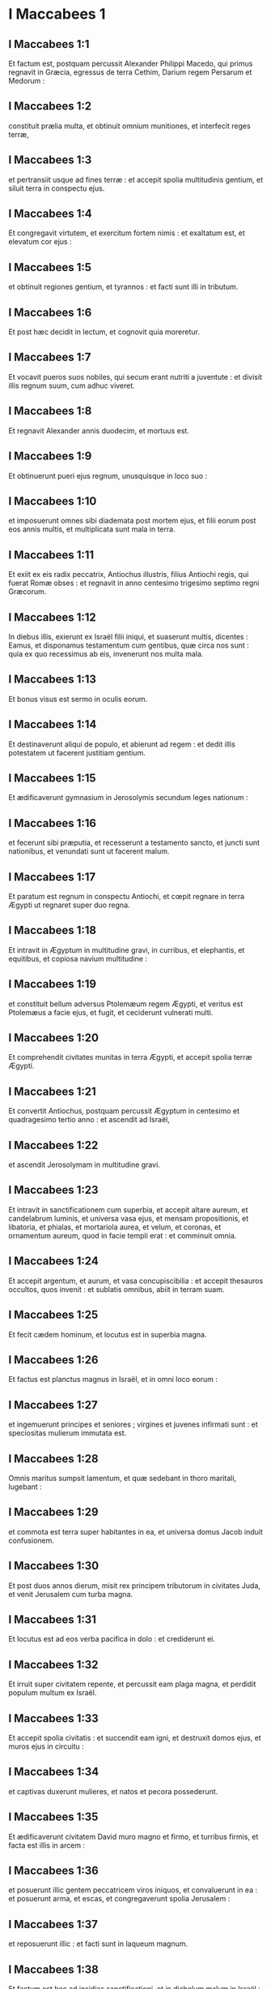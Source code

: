 * I Maccabees 1

** I Maccabees 1:1

Et factum est, postquam percussit Alexander Philippi Macedo, qui primus regnavit in Græcia, egressus de terra Cethim, Darium regem Persarum et Medorum :

** I Maccabees 1:2

constituit prælia multa, et obtinuit omnium munitiones, et interfecit reges terræ,

** I Maccabees 1:3

et pertransiit usque ad fines terræ : et accepit spolia multitudinis gentium, et siluit terra in conspectu ejus.

** I Maccabees 1:4

Et congregavit virtutem, et exercitum fortem nimis : et exaltatum est, et elevatum cor ejus :

** I Maccabees 1:5

et obtinuit regiones gentium, et tyrannos : et facti sunt illi in tributum.

** I Maccabees 1:6

Et post hæc decidit in lectum, et cognovit quia moreretur.

** I Maccabees 1:7

Et vocavit pueros suos nobiles, qui secum erant nutriti a juventute : et divisit illis regnum suum, cum adhuc viveret.

** I Maccabees 1:8

Et regnavit Alexander annis duodecim, et mortuus est.

** I Maccabees 1:9

Et obtinuerunt pueri ejus regnum, unusquisque in loco suo :

** I Maccabees 1:10

et imposuerunt omnes sibi diademata post mortem ejus, et filii eorum post eos annis multis, et multiplicata sunt mala in terra.  

** I Maccabees 1:11

Et exiit ex eis radix peccatrix, Antiochus illustris, filius Antiochi regis, qui fuerat Romæ obses : et regnavit in anno centesimo trigesimo septimo regni Græcorum.

** I Maccabees 1:12

In diebus illis, exierunt ex Israël filii iniqui, et suaserunt multis, dicentes : Eamus, et disponamus testamentum cum gentibus, quæ circa nos sunt : quia ex quo recessimus ab eis, invenerunt nos multa mala.

** I Maccabees 1:13

Et bonus visus est sermo in oculis eorum.

** I Maccabees 1:14

Et destinaverunt aliqui de populo, et abierunt ad regem : et dedit illis potestatem ut facerent justitiam gentium.

** I Maccabees 1:15

Et ædificaverunt gymnasium in Jerosolymis secundum leges nationum :

** I Maccabees 1:16

et fecerunt sibi præputia, et recesserunt a testamento sancto, et juncti sunt nationibus, et venundati sunt ut facerent malum.

** I Maccabees 1:17

Et paratum est regnum in conspectu Antiochi, et cœpit regnare in terra Ægypti ut regnaret super duo regna.

** I Maccabees 1:18

Et intravit in Ægyptum in multitudine gravi, in curribus, et elephantis, et equitibus, et copiosa navium multitudine :

** I Maccabees 1:19

et constituit bellum adversus Ptolemæum regem Ægypti, et veritus est Ptolemæus a facie ejus, et fugit, et ceciderunt vulnerati multi.

** I Maccabees 1:20

Et comprehendit civitates munitas in terra Ægypti, et accepit spolia terræ Ægypti.  

** I Maccabees 1:21

Et convertit Antiochus, postquam percussit Ægyptum in centesimo et quadragesimo tertio anno : et ascendit ad Israël,

** I Maccabees 1:22

et ascendit Jerosolymam in multitudine gravi.

** I Maccabees 1:23

Et intravit in sanctificationem cum superbia, et accepit altare aureum, et candelabrum luminis, et universa vasa ejus, et mensam propositionis, et libatoria, et phialas, et mortariola aurea, et velum, et coronas, et ornamentum aureum, quod in facie templi erat : et comminuit omnia.

** I Maccabees 1:24

Et accepit argentum, et aurum, et vasa concupiscibilia : et accepit thesauros occultos, quos invenit : et sublatis omnibus, abiit in terram suam.

** I Maccabees 1:25

Et fecit cædem hominum, et locutus est in superbia magna.

** I Maccabees 1:26

Et factus est planctus magnus in Israël, et in omni loco eorum :

** I Maccabees 1:27

et ingemuerunt principes et seniores ; virgines et juvenes infirmati sunt : et speciositas mulierum immutata est.

** I Maccabees 1:28

Omnis maritus sumpsit lamentum, et quæ sedebant in thoro maritali, lugebant :

** I Maccabees 1:29

et commota est terra super habitantes in ea, et universa domus Jacob induit confusionem.  

** I Maccabees 1:30

Et post duos annos dierum, misit rex principem tributorum in civitates Juda, et venit Jerusalem cum turba magna.

** I Maccabees 1:31

Et locutus est ad eos verba pacifica in dolo : et crediderunt ei.

** I Maccabees 1:32

Et irruit super civitatem repente, et percussit eam plaga magna, et perdidit populum multum ex Israël.

** I Maccabees 1:33

Et accepit spolia civitatis : et succendit eam igni, et destruxit domos ejus, et muros ejus in circuitu :

** I Maccabees 1:34

et captivas duxerunt mulieres, et natos et pecora possederunt.

** I Maccabees 1:35

Et ædificaverunt civitatem David muro magno et firmo, et turribus firmis, et facta est illis in arcem :

** I Maccabees 1:36

et posuerunt illic gentem peccatricem viros iniquos, et convaluerunt in ea : et posuerunt arma, et escas, et congregaverunt spolia Jerusalem :

** I Maccabees 1:37

et reposuerunt illic : et facti sunt in laqueum magnum.

** I Maccabees 1:38

Et factum est hoc ad insidias sanctificationi, et in diabolum malum in Israël :

** I Maccabees 1:39

et effuderunt sanguinem innocentem per circuitum sanctificationis, et contaminaverunt sanctificationem.

** I Maccabees 1:40

Et fugerunt habitatores Jerusalem propter eos, et facta est habitatio exterorum, et facta est extera semini suo, et nati ejus reliquerunt eam.

** I Maccabees 1:41

Sanctificatio ejus desolata est sicut solitudo ; dies festi ejus conversi sunt in luctum, sabbata ejus in opprobrium, honores ejus in nihilum.

** I Maccabees 1:42

Secundum gloriam ejus multiplicata est ignominia ejus, et sublimitas ejus conversa est in luctum.  

** I Maccabees 1:43

Et scripsit rex Antiochus omni regno suo ut esset omnis populus unus : et relinqueret unusquisque legem suam.

** I Maccabees 1:44

Et consenserunt omnes gentes secundum verbum regis Antiochi :

** I Maccabees 1:45

et multi ex Israël consenserunt servituti ejus, et sacrificaverunt idolis, et coinquinaverunt sabbatum.

** I Maccabees 1:46

Et misit rex libros per manus nuntiorum in Jerusalem, et in omnes civitates Juda, ut sequerentur leges gentium terræ,

** I Maccabees 1:47

et prohiberent holocausta et sacrificia, et placationes fieri in templo Dei,

** I Maccabees 1:48

et prohiberent celebrari sabbatum, et dies solemnes :

** I Maccabees 1:49

et jussit coinquinari sancta, et sanctum populum Israël.

** I Maccabees 1:50

Et jussit ædificari aras, et templa, et idola, et immolari carnes suillas, et pecora communia,

** I Maccabees 1:51

et relinquere filios suos incircumcisos, et coinquinari animas eorum in omnibus immundis, et abominationibus, ita ut obliviscerentur legem, et immutarent omnes justificationes Dei :

** I Maccabees 1:52

et quicumque non fecissent secundum verbum regis Antiochi, morerentur.

** I Maccabees 1:53

Secundum omnia verba hæc scripsit omni regno suo : et præposuit principes populo, qui hæc fieri cogerent.

** I Maccabees 1:54

Et jusserunt civitatibus Juda sacrificare.

** I Maccabees 1:55

Et congregati sunt multi de populo ad eos qui dereliquerant legem Domini, et fecerunt mala super terram :

** I Maccabees 1:56

et effugaverunt populum Israël in abditis, et in absconditis fugitivorum locis.  

** I Maccabees 1:57

Die quintadecima mensis Casleu, quinto et quadragesimo et centesimo anno, ædificavit rex Antiochus abominandum idolum desolationis super altare Dei, et per universas civitates Juda in circuitu ædificaverunt aras :

** I Maccabees 1:58

et ante januas domorum et in plateis incendebant thura, et sacrificabant :

** I Maccabees 1:59

et libros legis Dei combusserunt igni, scindentes eos :

** I Maccabees 1:60

et apud quemcumque inveniebantur libri testamenti Domini, et quicumque observabat legem Domini, secundum edictum regis trucidabant eum.

** I Maccabees 1:61

In virtute sua faciebant hæc populo Israël, qui inveniebatur in omni mense et mense in civitatibus.

** I Maccabees 1:62

Et quinta et vigesima die mensis sacrificabant super aram, quæ erat contra altare.

** I Maccabees 1:63

Et mulieres, quæ circumcidebant filios suos, trucidabantur secundum jussum regis Antiochi,

** I Maccabees 1:64

et suspendebant pueros a cervicibus per universas domos eorum : et eos, qui circumciderant illos, trucidabant.

** I Maccabees 1:65

Et multi de populo Israël definierunt apud se, ut non manducarent immunda : et elegerunt magis mori, quam cibis coinquinari immundis :

** I Maccabees 1:66

et noluerunt infringere legem Dei sanctam, et trucidati sunt :

** I Maccabees 1:67

et facta est ira magna super populum valde.   

* I Maccabees 2

** I Maccabees 2:1

In diebus illis surrexit Mathathias filius Joannis filii Simeonis, sacerdos ex filiis Joarib, ab Jerusalem, et consedit in monte Modin :

** I Maccabees 2:2

et habebat filios quinque, Joannem, qui cognominabatur Gaddis :

** I Maccabees 2:3

et Simonem, qui cognominabatur Thasi :

** I Maccabees 2:4

et Judam, qui vocabatur Machabæus :

** I Maccabees 2:5

et Eleazarum, qui cognominabatur Abaron : et Jonathan, qui cognominabatur Apphus :

** I Maccabees 2:6

hi viderunt mala, quæ fiebant in populo Juda, et in Jerusalem.

** I Maccabees 2:7

Et dixit Mathathias : Væ mihi ! ut quid natus sum videre contritionem populi mei, et contritionem civitatis sanctæ, et sedere illic, cum datur in manibus inimicorum ?

** I Maccabees 2:8

Sancta in manu extraneorum facta sunt : templum ejus sicut homo ignobilis.

** I Maccabees 2:9

Vasa gloriæ ejus captiva abducta sunt : trucidati sunt senes ejus in plateis, et juvenes ejus ceciderunt in gladio inimicorum.

** I Maccabees 2:10

Quæ gens non hæreditavit regnum ejus et non obtinuit spolia ejus ?

** I Maccabees 2:11

Omnis compositio ejus ablata est. Quæ erat libera, facta est ancilla.

** I Maccabees 2:12

Et ecce sancta nostra, et pulchritudo nostra, et claritas nostra desolata est, et coinquinaverunt ea gentes.

** I Maccabees 2:13

Quo ergo nobis adhuc vivere ?

** I Maccabees 2:14

Et scidit vestimenta sua Mathathias, et filii ejus : et operuerunt se ciliciis, et planxerunt valde.  

** I Maccabees 2:15

Et venerunt illuc qui missi erant a rege Antiocho, ut cogerent eos, qui confugerant in civitatem Modin, immolare, et accendere thura, et a lege Dei discedere.

** I Maccabees 2:16

Et multi de populo Israël consentientes accesserunt ad eos : sed Mathathias et filii ejus constanter steterunt.

** I Maccabees 2:17

Et respondentes qui missi erant ab Antiocho, dixerunt Mathathiæ : Princeps, et clarissimus et magnus es in hac civitate, et ornatus filiis et fratribus :

** I Maccabees 2:18

ergo accede prior, et fac jussum regis, sicut fecerunt omnes gentes, et viri Juda, et qui remanserunt in Jerusalem : et eris tu, et filii tui, inter amicos regis, et amplificatus auro, et argento, et muneribus multis.

** I Maccabees 2:19

Et respondit Mathathias, et dixit magna voce : Etsi omnes gentes regi Antiocho obediunt, ut discedat unusquisque a servitute legis patrum suorum, et consentiat mandatis ejus :

** I Maccabees 2:20

ego et filii mei, et fratres mei, obediemus legi patrum nostrorum :

** I Maccabees 2:21

propitius sit nobis Deus : non est nobis utile relinquere legem, et justitias Dei :

** I Maccabees 2:22

non audiemus verba regis Antiochi, nec sacrificabimus transgredientes legis nostræ mandata, ut eamus altera via.

** I Maccabees 2:23

Et ut cessavit loqui verba hæc, accessit quidam Judæus in omnium oculis sacrificare idolis super aram in civitate Modin, secundum jussum regis :

** I Maccabees 2:24

et vidit Mathathias, et doluit, et contremuerunt renes ejus, et accensus est furor ejus secundum judicium legis, et insiliens trucidavit eum super aram :

** I Maccabees 2:25

sed et virum, quem rex Antiochus miserat, qui cogebat immolare, occidit in ipso tempore, et aram destruxit :

** I Maccabees 2:26

et zelatus est legem, sicut fecit Phinees Zamri filio Salomi.

** I Maccabees 2:27

Et exclamavit Mathathias voce magna in civitate, dicens : Omnis qui zelum habet legis, statuens testamentum, exeat post me.

** I Maccabees 2:28

Et fugit ipse, et filii ejus in montes, et reliquerunt quæcumque habebant in civitate.  

** I Maccabees 2:29

Tunc descenderunt multi quærentes judicium, et justitiam, in desertum :

** I Maccabees 2:30

et sederunt ibi ipsi, et filii eorum, et mulieres eorum, et pecora eorum : quoniam inundaverunt super eos mala.

** I Maccabees 2:31

Et renuntiatum est viris regis, et exercitui qui erat in Jerusalem civitate David, quoniam discessissent viri quidam, qui dissipaverunt mandatum regis, in loca occulta in deserto, et abiissent post illos multi.

** I Maccabees 2:32

Et statim perrexerunt ad eos, et constituerunt adversus eos prælium in die sabbatorum,

** I Maccabees 2:33

et dixerunt ad eos : Resistitis et nunc adhuc ? exite, et facite secundum verbum regis Antiochi, et vivetis.

** I Maccabees 2:34

Et dixerunt : Non exibimus, neque faciemus verbum regis, ut polluamus diem sabbatorum.

** I Maccabees 2:35

Et concitaverunt adversus eos prælium.

** I Maccabees 2:36

Et non responderunt eis, nec lapidem miserunt in eos, nec oppilaverunt loca occulta,

** I Maccabees 2:37

dicentes : Moriamur omnes in simplicitate nostra : et testes erunt super nos cælum et terra, quod injuste perditis nos.

** I Maccabees 2:38

Et intulerunt illis bellum sabbatis : et mortui sunt ipsi, et uxores eorum, et filii eorum, et pecora eorum usque ad mille animas hominum.

** I Maccabees 2:39

Et cognovit Mathathias et amici ejus, et luctum habuerunt super eos valde.

** I Maccabees 2:40

Et dixit vir proximo suo : Si omnes fecerimus sicut fratres nostri fecerunt, et non pugnaverimus adversus gentes pro animabus nostris et justificationibus nostris, nunc citius disperdent nos a terra.

** I Maccabees 2:41

Et cogitaverunt in die illa, dicentes : Omnis homo, quicumque venerit ad nos in bello die sabbatorum, pugnemus adversus eum : et non moriemur omnes, sicut mortui sunt fratres nostri in occultis.  

** I Maccabees 2:42

Tunc congregata est ad eos synagoga Assidæorum fortis viribus ex Israël, omnis voluntarius in lege :

** I Maccabees 2:43

et omnes, qui fugiebant a malis, additi sunt ad eos, et facti sunt illis ad firmamentum.

** I Maccabees 2:44

Et collegerunt exercitum, et percusserunt peccatores in ira sua, et viros iniquos in indignatione sua : et ceteri fugerunt ad nationes, ut evaderent.

** I Maccabees 2:45

Et circuivit Mathathias et amici ejus, et destruxerunt aras :

** I Maccabees 2:46

et circumciderunt pueros incircumcisos quotquot invenerunt in finibus Israël : et in fortitudine.

** I Maccabees 2:47

Et persecuti sunt filios superbiæ, et prosperatum est opus in manibus eorum :

** I Maccabees 2:48

et obtinuerunt legem de manibus gentium, et de manibus regum, et non dederunt cornu peccatori.  

** I Maccabees 2:49

Et appropinquaverunt dies Mathathiæ moriendi, et dixit filiis suis : Nunc confortata est superbia, et castigatio, et tempus eversionis, et ira indignationis.

** I Maccabees 2:50

Nunc ergo, o filii, æmulatores estote legis, et date animas vestras pro testamento patrum vestrorum,

** I Maccabees 2:51

et mementote operum patrum, quæ fecerunt in generationibus suis : et accipietis gloriam magnam, et nomen æternum.

** I Maccabees 2:52

Abraham nonne in tentatione inventus est fidelis, et reputatum est ei ad justitiam ?

** I Maccabees 2:53

Joseph in tempore angustiæ suæ custodivit mandatum, et factus est dominus Ægypti.

** I Maccabees 2:54

Phinees pater noster, zelando zelum Dei, accepit testamentum sacerdotii æterni.

** I Maccabees 2:55

Jesus dum implevit verbum, factus est dux in Israël.

** I Maccabees 2:56

Caleb dum testificatur in ecclesia, accepit hæreditatem.

** I Maccabees 2:57

David in sua misericordia consecutus est sedem regni in sæcula.

** I Maccabees 2:58

Elias, dum zelat zelum legis, receptus est in cælum.

** I Maccabees 2:59

Ananias et Azarias et Misaël credentes, liberati sunt de flamma.

** I Maccabees 2:60

Daniel in sua simplicitate liberatus est de ore leonum.

** I Maccabees 2:61

Et ita cogitate per generationem et generationem : quia omnes qui sperant in eum, non infirmantur.

** I Maccabees 2:62

Et a verbis viri peccatoris ne timueritis, quia gloria ejus stercus et vermis est :

** I Maccabees 2:63

hodie extollitur, et cras non invenietur : quia conversus est in terram suam, et cogitatio ejus periit.

** I Maccabees 2:64

Vos ergo filii, confortamini, et viriliter agite in lege : quia in ipsa gloriosi eritis.

** I Maccabees 2:65

Et ecce Simon frater vester, scio quod vir consilii est : ipsum audite semper, et ipse erit vobis pater.

** I Maccabees 2:66

Et Judas Machabæus, fortis viribus a juventute sua, sit vobis princeps militiæ, et ipse aget bellum populi.

** I Maccabees 2:67

Et adducetis ad vos omnes factores legis : et vindicate vindictam populi vestri.

** I Maccabees 2:68

Retribuite retributionem gentibus, et intendite in præceptum legis.  

** I Maccabees 2:69

Et benedixit eos, et appositus est ad patres suos.

** I Maccabees 2:70

Et defunctus est anno centesimo et quadragesimo sexto : et sepultus est a filiis suis in sepulchris patrum suorum in Modin, et planxerunt eum omnis Israël planctu magno.   

* I Maccabees 3

** I Maccabees 3:1

Et surrexit Judas, qui vocabatur Machabæus, filius ejus, pro eo :

** I Maccabees 3:2

et adjuvabant eum omnes fratres ejus, et universi qui se conjunxerant patri ejus, et præliabantur prælium Israël cum lætitia.  

** I Maccabees 3:3

Et dilatavit gloriam populo suo,  et induit se loricam sicut gigas,  et succinxit se arma bellica sua in præliis,  et protegebat castra gladio suo. 

** I Maccabees 3:4

Similis factus est leoni in operibus suis,  et sicut catulus leonis rugiens in venatione. 

** I Maccabees 3:5

Et persecutus est iniquos perscrutans eos :  et qui conturbabant populum suum, eos succendit flammis : 

** I Maccabees 3:6

et repulsi sunt inimici ejus præ timore ejus,  et omnes operarii iniquitatis conturbati sunt :  et directa est salus in manu ejus. 

** I Maccabees 3:7

Et exacerbabat reges multos,  et lætificabat Jacob in operibus suis,  et in sæculum memoria ejus in benedictione. 

** I Maccabees 3:8

Et perambulavit civitates Juda,  et perdidit impios ex eis,  et avertit iram ab Israël. 

** I Maccabees 3:9

Et nominatus est usque ad novissimum terræ,  et congregavit pereuntes.  

** I Maccabees 3:10

Et congregavit Apollonius gentes, et a Samaria virtutem multam et magnam ad bellandum contra Israël.

** I Maccabees 3:11

Et cognovit Judas, et exiit obviam illi : et percussit, et occidit illum : et ceciderunt vulnerati multi, et reliqui fugerunt.

** I Maccabees 3:12

Et accepit spolia eorum : et gladium Apollonii abstulit Judas, et erat pugnans in eo omnibus diebus.

** I Maccabees 3:13

Et audivit Seron princeps exercitus Syriæ, quod congregavit Judas congregationem fidelium, et ecclesiam secum,

** I Maccabees 3:14

et ait : Faciam mihi nomen, et glorificabor in regno, et debellabo Judam, et eos qui cum ipso sunt, qui spernebant verbum regis.

** I Maccabees 3:15

Et præparavit se : et ascenderunt cum eo castra impiorum fortes auxiliarii ut facerent vindictam in filios Israël.

** I Maccabees 3:16

Et appropinquaverunt usque ad Bethoron : et exivit Judas obviam illi cum paucis.

** I Maccabees 3:17

Ut autem viderunt exercitum venientem sibi obviam, dixerunt Judæ : Quomodo poterimus pauci pugnare contra multitudinem tantam, et tam fortem, et nos fatigati sumus jejunio hodie ?

** I Maccabees 3:18

Et ait Judas : Facile est concludi multos in manus paucorum : et non est differentia in conspectu Dei cæli liberare in multis, et in paucis :

** I Maccabees 3:19

quoniam non in multitudine exercitus victoria belli, sed de cælo fortitudo est.

** I Maccabees 3:20

Ipsi veniunt ad nos in multitudine contumaci, et superbia, ut disperdant nos, et uxores nostras, et filios nostros, et ut spolient nos :

** I Maccabees 3:21

nos vero pugnabimus pro animabus nostris, et legibus nostris :

** I Maccabees 3:22

et ipse Dominus conteret eos ante faciem nostram : vos autem ne timueritis eos.

** I Maccabees 3:23

Ut cessavit autem loqui, insiluit in eos subito : et contritus est Seron et exercitus ejus in conspectu ipsius :

** I Maccabees 3:24

et persecutus est eum in descensu Bethoron usque in campum, et ceciderunt ex eis octingenti viri, reliqui autem fugerunt in terram Philisthiim.

** I Maccabees 3:25

Et cecidit timor Judæ ac fratrum ejus, et formido super omnes gentes in circuitu eorum :

** I Maccabees 3:26

et pervenit ad regem nomen ejus, et de præliis Judæ narrabant omnes gentes.  

** I Maccabees 3:27

Ut audivit autem rex Antiochus sermones istos, iratus est animo : et misit, et congregavit exercitum universi regni sui, castra fortia valde :

** I Maccabees 3:28

et aperuit ærarium suum, et dedit stipendia exercitui in annum : et mandavit illis ut essent parati ad omnia.

** I Maccabees 3:29

Et vidit quod defecit pecunia de thesauris suis, et tributa regionis modica propter dissensionem et plagam quam fecit in terra, ut tolleret legitima, quæ erant a primis diebus :

** I Maccabees 3:30

et timuit ne non haberet ut semel et bis, in sumptus et donaria, quæ dederat ante larga manu : et abundaverat super reges qui ante eum fuerant.

** I Maccabees 3:31

Et consternatus erat animo valde, et cogitavit ire in Persidem, et accipere tributa regionum, et congregare argentum multum.

** I Maccabees 3:32

Et reliquit Lysiam hominem nobilem de genere regali, super negotia regia, a flumine Euphrate usque ad flumen Ægypti,

** I Maccabees 3:33

et ut nutriret Antiochum filium suum, donec rediret.

** I Maccabees 3:34

Et tradidit ei medium exercitum, et elephantos : et mandavit ei de omnibus quæ volebat, et de inhabitantibus Judæam, et Jerusalem :

** I Maccabees 3:35

et ut mitteret ad eos exercitum ad conterendam et extirpandam virtutem Israël, et reliquias Jerusalem, et auferendam memoriam eorum de loco :

** I Maccabees 3:36

et ut constitueret habitatores filios alienigenas in omnibus finibus eorum, et sorte distribueret terram eorum.

** I Maccabees 3:37

Et rex assumpsit partem exercitus residui, et exivit ab Antiochia civitate regni sui anno centesimo et quadragesimo septimo : et transfretavit Euphraten flumen, et perambulabat superiores regiones.  

** I Maccabees 3:38

Et elegit Lysias Ptolemæum filium Dorymini, et Nicanorem, et Gorgiam, viros potentes ex amicis regis :

** I Maccabees 3:39

et misit cum eis quadraginta millia virorum, et septem millia equitum, ut venirent in terram Juda, et disperderent eam secundum verbum regis.

** I Maccabees 3:40

Et processerunt cum universa virtute sua, et venerunt, et applicuerunt Emmaum in terra campestri.

** I Maccabees 3:41

Et audierunt mercatores regionum nomen eorum : et acceperunt argentum, et aurum multum valde, et pueros, et venerunt in castra ut acciperent filios Israël in servos, et additi sunt ad eos exercitus Syriæ, et terræ alienigenarum.

** I Maccabees 3:42

Et vidit Judas et fratres ejus, quia multiplicata sunt mala, et exercitus applicabant ad fines eorum : et cognoverunt verba regis, quæ mandavit populo facere in interitum et consummationem :

** I Maccabees 3:43

et dixerunt unusquisque ad proximum suum : Erigamus dejectionem populi nostri, et pugnemus pro populo nostro, et sanctis nostris.

** I Maccabees 3:44

Et congregatus est conventus ut essent parati in prælium, et ut orarent et peterent misericordiam et miserationes.

** I Maccabees 3:45

Et Jerusalem non habitabatur, sed erat sicut desertum : non erat qui ingrederetur et egrederetur de natis ejus. Et sanctum conculcabatur : et filii alienigenarum erant in arce ; ibi erat habitatio gentium : et ablata est voluptas a Jacob, et defecit ibi tibia et cithara.  

** I Maccabees 3:46

Et congregati sunt, et venerunt in Maspha contra Jerusalem, quia locus orationis erat in Maspha ante in Israël.

** I Maccabees 3:47

Et jejunaverunt illa die, et induerunt se ciliciis, et cinerem imposuerunt capiti suo, et disciderunt vestimenta sua :

** I Maccabees 3:48

et expanderunt libros legis, de quibus scrutabantur gentes similitudinem simulacrorum suorum :

** I Maccabees 3:49

et attulerunt ornamenta sacerdotalia, et primitias, et decimas : et suscitaverunt Nazaræos, qui impleverant dies,

** I Maccabees 3:50

et clamaverunt voce magna in cælum, dicentes : Quid faciemus istis, et quo eos ducemus ?

** I Maccabees 3:51

et sancta tua conculcata sunt, et contaminata sunt, et sacerdotes tui facti sunt in luctum, et in humilitatem :

** I Maccabees 3:52

et ecce nationes convenerunt adversum nos ut nos disperdant : tu scis quæ cogitant in nos.

** I Maccabees 3:53

Quomodo poterimus subsistere ante faciem eorum, nisi tu, Deus, adjuves nos ?

** I Maccabees 3:54

Et tubis exclamaverunt voce magna.

** I Maccabees 3:55

Et post hæc constituit Judas duces populi, tribunos, et centuriones, et pentacontarchos, et decuriones.

** I Maccabees 3:56

Et dixit his, qui ædificabant domos, et sponsabant uxores, et plantabant vineas, et formidolosis, ut redirent unusquisque in domum suam secundum legem.

** I Maccabees 3:57

Et moverunt castra, et collocaverunt ad austrum Emmaum.

** I Maccabees 3:58

Et ait Judas : Accingimini, et estote filii potentes, et estote parati in mane, ut pugnetis adversus nationes has quæ convenerunt adversus nos disperdere nos, et sancta nostra :

** I Maccabees 3:59

quoniam melius est nos mori in bello, quam videre mala gentis nostræ, et sanctorum.

** I Maccabees 3:60

Sicut autem fuerit voluntas in cælo, sic fiat.   

* I Maccabees 4

** I Maccabees 4:1

Et assumpsit Gorgias quinque millia virorum, et mille equites electos : et moverunt castra nocte,

** I Maccabees 4:2

ut applicarent ad castra Judæorum, et percuterent eos subito : et filii, qui erant ex arce, erant illis duces.

** I Maccabees 4:3

Et audivit Judas, et surrexit ipse et potentes percutere virtutem exercituum regis, qui erant in Emmaum :

** I Maccabees 4:4

adhuc enim dispersus erat exercitus a castris.

** I Maccabees 4:5

Et venit Gorgias in castra Judæ noctu, et neminem invenit : et quærebat eos in montibus, quoniam dixit : Fugiunt hi a nobis.

** I Maccabees 4:6

Et cum dies factus esset, apparuit Judas in campo cum tribus millibus virorum tantum, qui tegumenta et gladios non habebant :

** I Maccabees 4:7

et viderunt castra gentium valida, et loricatos et equitatus in circuitu eorum, et hi docti ad prælium.

** I Maccabees 4:8

Et ait Judas viris, qui secum erant : Ne timueritis multitudinem eorum, et impetum eorum ne formidetis.

** I Maccabees 4:9

Mementote qualiter salvi facti sunt patres nostri in mari Rubro, cum sequeretur eos Pharao cum exercitu multo.

** I Maccabees 4:10

Et nunc clamemus in cælum : et miserebitur nostri Dominus, et memor erit testamenti patrum nostrorum, et conteret exercitum istum ante faciem nostram hodie :

** I Maccabees 4:11

et scient omnes gentes quia est qui redimat et liberet Israël.

** I Maccabees 4:12

Et elevaverunt alienigenæ oculos suos, et viderunt eos venientes ex adverso.

** I Maccabees 4:13

Et exierunt de castris in prælium, et tuba cecinerunt hi qui erant cum Juda.

** I Maccabees 4:14

Et congressi sunt : et contritæ sunt gentes, et fugerunt in campum.

** I Maccabees 4:15

Novissimi autem omnes ceciderunt in gladio, et persecuti sunt eos usque Gezeron, et usque in campos Idumææ, et Azoti, et Jamniæ : et ceciderunt ex illis usque ad tria millia virorum.

** I Maccabees 4:16

Et reversus est Judas, et exercitus ejus sequens eum.

** I Maccabees 4:17

Dixitque ad populum : Non concupiscatis spolia : quia bellum contra nos est,

** I Maccabees 4:18

et Gorgias et exercitus ejus prope nos in monte : sed state nunc contra inimicos nostros, et expugnate eos, et sumetis postea spolia securi.

** I Maccabees 4:19

Et adhuc loquente Juda hæc, ecce apparuit pars quædam prospiciens de monte.

** I Maccabees 4:20

Et vidit Gorgias quod in fugam conversi sunt sui, et succenderunt castra : fumus enim, qui videbatur, declarabat quod factum est.

** I Maccabees 4:21

Quibus illi conspectis timuerunt valde, aspicientes simul et Judam, et exercitum in campo paratum ad prælium.

** I Maccabees 4:22

Et fugerunt omnes in campum alienigenarum :

** I Maccabees 4:23

et Judas reversus est ad spolia castrorum, et acceperunt aurum multum, et argentum, et hyacinthinum, et purpuram marinam, et opes magnas.

** I Maccabees 4:24

Et conversi, hymnum canebant, et benedicebant Deum in cælum, quoniam bonus est, quoniam in sæculum misericordia ejus.

** I Maccabees 4:25

Et facta est salus magna in Israël in die illa.

** I Maccabees 4:26

Quicumque autem alienigenarum evaserunt, venerunt, et nuntiaverunt Lysiæ universa quæ acciderant.

** I Maccabees 4:27

Quibus ille auditis, consternatus animo deficiebat : quod non qualia voluit, talia contigerunt in Israël, et qualia mandavit rex.  

** I Maccabees 4:28

Et sequenti anno, congregavit Lysias virorum electorum sexaginta millia, et equitum quinque millia, ut debellaret eos.

** I Maccabees 4:29

Et venerunt in Judæam, et castra posuerunt in Bethoron, et occurrit illis Judas cum decem millibus viris.

** I Maccabees 4:30

Et viderunt exercitum fortem, et oravit, et dixit : Benedictus es, salvator Israël, qui contrivisti impetum potentis in manu servi tui David, et tradidisti castra alienigenarum in manu Jonathæ filii Saul, et armigeri ejus.

** I Maccabees 4:31

Conclude exercitum istum in manu populi tui Israël, et confundantur in exercitu suo et equitibus.

** I Maccabees 4:32

Da illis formidinem, et tabefac audaciam virtutis eorum, et commoveantur contritione sua.

** I Maccabees 4:33

Dejice illos gladio diligentium te : et collaudent te omnes, qui noverunt nomen tuum, in hymnis.

** I Maccabees 4:34

Et commiserunt prælium : et ceciderunt de exercitu Lysiæ quinque millia virorum.

** I Maccabees 4:35

Videns autem Lysias fugam suorum, et Judæorum audaciam, et quod parati sunt aut vivere, aut mori fortiter, abiit Antiochiam, et elegit milites, ut multiplicati rursus venirent in Judæam.  

** I Maccabees 4:36

Dixit autem Judas, et fratres ejus : Ecce contriti sunt inimici nostri : ascendamus nunc mundare sancta, et renovare.

** I Maccabees 4:37

Et congregatus est omnis exercitus, et ascenderunt in montem Sion.

** I Maccabees 4:38

Et viderunt sanctificationem desertam, et altare profanatum, et portas exustas, et in atriis virgulta nata sicut in saltu vel in montibus, et pastophoria diruta.

** I Maccabees 4:39

Et sciderunt vestimenta sua, et planxerunt planctu magno, et imposuerunt cinerem super caput suum,

** I Maccabees 4:40

et ceciderunt in faciem super terram, et exclamaverunt tubis signorum, et clamaverunt in cælum.

** I Maccabees 4:41

Tunc ordinavit Judas viros ut pugnarent adversus eos qui erant in arce, donec emundarent sancta.

** I Maccabees 4:42

Et elegit sacerdotes sine macula, voluntatem habentes in lege Dei :

** I Maccabees 4:43

et mundaverunt sancta, et tulerunt lapides contaminationis in locum immundum.

** I Maccabees 4:44

Et cogitavit de altari holocaustorum, quod profanatum erat, quid de eo faceret.

** I Maccabees 4:45

Et incidit illis consilium bonum ut destruerent illud : ne forte illis esset in opprobrium, quia contaminaverunt illud gentes, et demoliti sunt illud.

** I Maccabees 4:46

Et reposuerunt lapides in monte domus in loco apto, quoadusque veniret propheta, et responderet de eis.

** I Maccabees 4:47

Et acceperunt lapides integros secundum legem, et ædificaverunt altare novum secundum illud quod fuit prius :

** I Maccabees 4:48

et ædificaverunt sancta, et quæ intra domum erant intrinsecus : et ædem, et atria sanctificaverunt.

** I Maccabees 4:49

Et fecerunt vasa sancta nova, et intulerunt candelabrum, et altare incensorum, et mensam, in templum.

** I Maccabees 4:50

Et incensum posuerunt super altare, et accenderunt lucernas quæ super candelabrum erant, et lucebant in templo.

** I Maccabees 4:51

Et posuerunt super mensam panes, et appenderunt vela, et consummaverunt omnia opera quæ fecerant.

** I Maccabees 4:52

Et ante matutinum surrexerunt quinta et vigesima die mensis noni (hic est mensis Casleu) centesimi quadragesimi octavi anni :

** I Maccabees 4:53

et obtulerunt sacrificium secundum legem super altare holocaustorum novum, quod fecerunt.

** I Maccabees 4:54

Secundum tempus et secundum diem in qua contaminaverunt illud gentes, in ipsa renovatum est in canticis, et citharis, et cinyris, et in cymbalis.

** I Maccabees 4:55

Et cecidit omnis populus in faciem, et adoraverunt, et benedixerunt in cælum eum, qui prosperavit eis.

** I Maccabees 4:56

Et fecerunt dedicationem altaris diebus octo, et obtulerunt holocausta cum lætitia, et sacrificium salutaris et laudis.

** I Maccabees 4:57

Et ornaverunt faciem templi coronis aureis et scutulis, et dedicaverunt portas et pastophoria, et imposuerunt eis januas.

** I Maccabees 4:58

Et facta est lætitia in populo magna valde, et aversum est opprobrium gentium.

** I Maccabees 4:59

Et statuit Judas, et fratres ejus, et universa ecclesia Israël, ut agatur dies dedicationis altaris in temporibus suis ab anno in annum per dies octo a quinta et vigesima die mensis Casleu, cum lætitia et gaudio.

** I Maccabees 4:60

Et ædificaverunt in tempore illo montem Sion, et per circuitum muros altos et turres firmas, nequando venirent gentes, et conculcarent eum sicut antea fecerunt.

** I Maccabees 4:61

Et collocavit illic exercitum, ut servarent eum, et munivit eum ad custodiendum Bethsuram, ut haberet populus munitionem contra faciem Idumææ.   

* I Maccabees 5

** I Maccabees 5:1

Et factum est, ut audierunt gentes in circuitu quia ædificatum est altare et sanctuarium sicut prius, iratæ sunt valde :

** I Maccabees 5:2

et cogitabant tollere genus Jacob, qui erant inter eos, et cœperunt occidere de populo, et persequi.

** I Maccabees 5:3

Et debellabat Judas filios Esau in Idumæa, et eos qui erant in Acrabathane, quia circumsedebant Israëlitas : et percussit eos plaga magna.

** I Maccabees 5:4

Et recordatus est malitiam filiorum Bean, qui erant populo in laqueum et in scandalum, insidiantes ei in via.

** I Maccabees 5:5

Et conclusi sunt ab eo in turribus, et applicuit ad eos, et anathematizavit eos, et incendit turres eorum igni cum omnibus qui in eis erant.

** I Maccabees 5:6

Et transivit ad filios Ammon, et invenit manum fortem, et populum copiosum, et Timotheum ducem ipsorum :

** I Maccabees 5:7

et commisit cum eis prælia multa, et contriti sunt in conspectu eorum, et percussit eos :

** I Maccabees 5:8

et cepit Gazer civitatem et filias ejus, et reversus est in Judæam.

** I Maccabees 5:9

Et congregatæ sunt gentes quæ sunt in Galaad adversus Israëlitas, qui erant in finibus eorum, ut tollerent eos : et fugerunt in Datheman munitionem.

** I Maccabees 5:10

Et miserunt litteras ad Judam et fratres ejus, dicentes : Congregatæ sunt adversum nos gentes per circuitum, ut nos auferant,

** I Maccabees 5:11

et parant venire, et occupare munitionem, in quam confugimus : et Timotheus est dux exercitus eorum.

** I Maccabees 5:12

Nunc ergo veni, et eripe nos de manibus eorum, quia cecidit multitudo de nobis.

** I Maccabees 5:13

Et omnes fratres nostri, qui erant in locis Tubin, interfecti sunt : et captivas duxerunt uxores eorum, et natos, et spolia, et peremerunt illic fere mille viros.

** I Maccabees 5:14

Et adhuc epistolæ legebantur, et ecce alii nuntii venerunt de Galilæa conscissis tunicis, nuntiantes secundum verba hæc :

** I Maccabees 5:15

dicentes convenisse adversum se a Ptolemaida, et Tyro, et Sidone : et repleta est omnis Galilæa alienigenis, ut nos consumant.

** I Maccabees 5:16

Ut audivit autem Judas et populus sermones istos, convenit ecclesia magna cogitare quid facerent fratribus suis, qui in tribulatione erant, et expugnabantur ab eis.  

** I Maccabees 5:17

Dixitque Judas Simoni fratri suo : Elige tibi viros, et vade, et libera fratres tuos in Galilæa : ego autem et frater meus Jonathas ibimus in Galaaditim.

** I Maccabees 5:18

Et reliquit Josephum filium Zachariæ, et Azariam, duces populi, cum residuo exercitu in Judæa ad custodiam :

** I Maccabees 5:19

et præcepit illis, dicens : Præestote populo huic : et nolite bellum committere adversum gentes, donec revertamur.

** I Maccabees 5:20

Et partiti sunt Simoni viri tria millia, ut iret in Galilæam : Judæ autem octo millia in Galaaditim.

** I Maccabees 5:21

Et abiit Simon in Galilæam, et commisit prælia multa cum gentibus : et contritæ sunt gentes a facie ejus, et persecutus est eos usque ad portam

** I Maccabees 5:22

Ptolemaidis : et ceciderunt de gentibus fere tria millia virorum. Et accepit spolia eorum,

** I Maccabees 5:23

et assumpsit eos qui erant in Galilæa et in Arbatis, cum uxoribus, et natis, et omnibus quæ erant illis, et adduxit in Judæam cum lætitia magna.  

** I Maccabees 5:24

Et Judas Machabæus, et Jonathas frater ejus, transierunt Jordanem, et abierunt viam trium dierum per desertum.

** I Maccabees 5:25

Et occurrerunt eis Nabuthæi, et susceperunt eos pacifice, et narraverunt eis omnia quæ acciderant fratribus eorum in Galaaditide,

** I Maccabees 5:26

et quia multi ex eis comprehensi sunt in Barasa, et Bosor, et in Alimis, et in Casphor, et Mageth, et Carnaim : hæ omnes civitates munitæ et magnæ.

** I Maccabees 5:27

Sed et in ceteris civitatibus Galaaditidis tenentur comprehensi, et in crastinum constituerunt admovere exercitum civitatibus his, et comprehendere, et tollere eos in una die.

** I Maccabees 5:28

Et convertit Judas et exercitus ejus viam in desertum Bosor repente, et occupavit civitatem : et occidit omnem masculum in ore gladii, et accepit omnia spolia eorum, et succendit eam igni.

** I Maccabees 5:29

Et surrexerunt inde nocte, et ibant usque ad munitionem.

** I Maccabees 5:30

Et factum est diluculo, cum elevassent oculos suos, ecce populus multus, cujus non erat numerus, portantes scalas et machinas ut comprehenderent munitionem, et expugnarent eos.

** I Maccabees 5:31

Et vidit Judas quia cœpit bellum, et clamor belli ascendit ad cælum sicut tuba, et clamor magnus de civitate :

** I Maccabees 5:32

et dixit exercitui suo : Pugnate hodie pro fratribus vestris.

** I Maccabees 5:33

Et venit tribus ordinibus post eos, et exclamaverunt tubis, et clamaverunt in oratione.

** I Maccabees 5:34

Et cognoverunt castra Timothei quia Machabæus est, et refugerunt a facie ejus : et percusserunt eos plaga magna. Et ceciderunt ex eis in die illa fere octo millia virorum.

** I Maccabees 5:35

Et divertit Judas in Maspha, et expugnavit, et cepit eam : et occidit omnem masculum ejus, et sumpsit spolia ejus, et succendit eam igni.

** I Maccabees 5:36

Inde perrexit, et cepit Casbon, et Mageth, et Bosor, et reliquas civitates Galaaditidis.

** I Maccabees 5:37

Post hæc autem verba congregavit Timotheus exercitum alium, et castra posuit contra Raphon trans torrentem.

** I Maccabees 5:38

Et misit Judas speculari exercitum : et renuntiaverunt ei, dicentes : Quia convenerunt ad eum omnes gentes quæ in circuitu nostro sunt, exercitus multus nimis :

** I Maccabees 5:39

et Arabas conduxerunt in auxilium sibi, et castra posuerunt trans torrentem, parati ad te venire in prælium. Et abiit Judas obviam illis.

** I Maccabees 5:40

Et ait Timotheus principibus exercitus sui : Cum appropinquaverit Judas, et exercitus ejus, ad torrentem aquæ : si transierit ad nos prior, non poterimus sustinere eum, quia potens poterit adversum nos ;

** I Maccabees 5:41

si vero timuerit transire, et posuerit castra extra flumen, transfretamus ad eos, et poterimus adversus illum.

** I Maccabees 5:42

Ut autem appropinquavit Judas ad torrentem aquæ, statuit scribas populi secus torrentem, et mandavit eis, dicens : Neminem hominem reliqueritis, sed veniant omnes in prælium.

** I Maccabees 5:43

Et transfretavit ad illos prior, et omnis populus post eum, et contritæ sunt omnes gentes a facie eorum, et projecerunt arma sua, et fugerunt ad fanum, quod erat in Carnaim.

** I Maccabees 5:44

Et occupavit ipsam civitatem, et fanum succendit igni cum omnibus qui erant in ipso : et oppressa est Carnaim, et non potuit sustinere contra faciem Judæ.  

** I Maccabees 5:45

Et congregavit Judas universos Israëlitas, qui erant in Galaaditide, a minimo usque ad maximum, et uxores eorum, et natos, et exercitum magnum valde, ut venirent in terram Juda.

** I Maccabees 5:46

Et venerunt usque Ephron : et hæc civitas magna in ingressu posita, munita valde, et non erat declinare ab ea dextera vel sinistra, sed per mediam iter erat.

** I Maccabees 5:47

Et incluserunt se qui erant in civitate, et obstruxerunt portas lapidibus : et misit ad eos Judas verbis pacificis,

** I Maccabees 5:48

dicens : Transeamus per terram vestram, ut eamus in terram nostram : et nemo vobis nocebit, tantum pedibus transibimus. Et nolebant eis aperire.

** I Maccabees 5:49

Et præcepit Judas prædicare in castris, ut applicarent unusquisque in quo erat loco :

** I Maccabees 5:50

et applicuerunt se viri virtutis, et oppugnavit civitatem illam tota die et tota nocte, et tradita est civitas in manu ejus :

** I Maccabees 5:51

et peremerunt omnem masculum in ore gladii, et eradicavit eam, et accepit spolia ejus : et transivit per totam civitatem super interfectos.

** I Maccabees 5:52

Et transgressi sunt Jordanem in campo magno, contra faciem Bethsan.

** I Maccabees 5:53

Et erat Judas congregans extremos, et exhortabatur populum per totam viam, donec venirent in terram Juda :

** I Maccabees 5:54

et ascenderunt in montem Sion cum lætitia, et gaudio, et obtulerunt holocausta, quod nemo ex eis cecidisset donec reverterentur in pace.  

** I Maccabees 5:55

Et in diebus quibus erat Judas et Jonathas in terra Galaad, et Simon frater ejus in Galilæa contra faciem Ptolemaidis,

** I Maccabees 5:56

audivit Josephus Zachariæ filius, et Azarias princeps virtutis, res bene gestas, et prælia quæ facta sunt,

** I Maccabees 5:57

et dixit : Faciamus et ipsi nobis nomen, et eamus pugnare adversus gentes quæ in circuitu nostro sunt.

** I Maccabees 5:58

Et præcepit his qui erant in exercitu suo, et abierunt Jamniam.

** I Maccabees 5:59

Et exivit Gorgias de civitate, et viri ejus obviam illis in pugnam.

** I Maccabees 5:60

Et fugati sunt Josephus et Azarias usque in fines Judææ : et ceciderunt illo die de populo Israël ad duo millia viri, et facta est fuga magna in populo :

** I Maccabees 5:61

quia non audierunt Judam, et fratres ejus, existimantes fortiter se facturos.

** I Maccabees 5:62

Ipsi autem non erant de semine virorum illorum, per quos salus facta est in Israël.

** I Maccabees 5:63

Et viri Juda magnificati sunt valde in conspectu omnis Israël, et gentium omnium ubi audiebatur nomen eorum.

** I Maccabees 5:64

Et convenerunt ad eos fausta acclamantes.  

** I Maccabees 5:65

Et exivit Judas et fratres ejus, et expugnabant filios Esau in terra quæ ad austrum est, et percussit Chebron et filias ejus : et muros ejus, et turres succendit igni in circuitu.

** I Maccabees 5:66

Et movit castra ut iret in terram alienigenarum, et perambulabat Samariam.

** I Maccabees 5:67

In die illa ceciderunt sacerdotes in bello, dum volunt fortiter facere, dum sine consilio exeunt in prælium.

** I Maccabees 5:68

Et declinavit Judas in Azotum in terram alienigenarum, et diruit aras eorum, et sculptilia deorum ipsorum succendit igni : et cepit spolia civitatum, et reversus est in terram Juda.   

* I Maccabees 6

** I Maccabees 6:1

Et rex Antiochus perambulabat superiores regiones, et audivit esse civitatem Elymaidem in Perside nobilissimam, et copiosam in argento et auro,

** I Maccabees 6:2

templumque in ea locuples valde, et illic velamina aurea, et loricæ, et scuta, quæ reliquit Alexander Philippi rex Macedo, qui regnavit primus in Græcia.

** I Maccabees 6:3

Et venit, et quærebat capere civitatem, et deprædari eam : et non potuit, quoniam innotuit sermo his qui erant in civitate :

** I Maccabees 6:4

et insurrexerunt in prælium, et fugit inde, et abiit cum tristitia magna, et reversus est in Babyloniam.

** I Maccabees 6:5

Et venit qui nuntiaret ei in Perside, quia fugata sunt castra quæ erant in terra Juda :

** I Maccabees 6:6

et quia abiit Lysias cum virtute forti in primis, et fugatus est a facie Judæorum, et invaluerunt armis, et viribus, et spoliis multis, quæ ceperunt de castris, quæ exciderunt :

** I Maccabees 6:7

et quia diruerunt abominationem, quam ædificaverat super altare quod erat in Jerusalem : et sanctificationem, sicut prius, circumdederunt muris excelsis, sed et Bethsuram civitatem suam.

** I Maccabees 6:8

Et factum est ut audivit rex sermones istos, expavit, et commotus est valde : et decidit in lectum, et incidit in languorem præ tristitia, quia non factum est ei sicut cogitabat.

** I Maccabees 6:9

Et erat illic per dies multos, quia renovata est in eo tristitia magna, et arbitratus est se mori.

** I Maccabees 6:10

Et vocavit omnes amicos suos, et dixit illis : Recessit somnus ab oculis meis, et concidi, et corrui corde præ sollicitudine :

** I Maccabees 6:11

et dixi in corde meo : In quantam tribulationem deveni, et in quos fluctus tristitiæ, in qua nunc sum : qui jucundus eram, et dilectus in potestate mea !

** I Maccabees 6:12

Nunc vero reminiscor malorum quæ feci in Jerusalem, unde et abstuli omnia spolia aurea et argentea quæ erant in ea, et misi auferre habitantes Judæam sine causa.

** I Maccabees 6:13

Cognovi ergo quia propterea invenerunt me mala ista : et ecce pereo tristitia magna in terra aliena.

** I Maccabees 6:14

Et vocavit Philippum, unum de amicis suis, et præposuit eum super universum regnum suum :

** I Maccabees 6:15

et dedit ei diadema, et stolam suam, et annulum, ut adduceret Antiochum filium suum, et nutriret eum, et regnaret.

** I Maccabees 6:16

Et mortuus est illic Antiochus rex anno centesimo quadragesimo nono.

** I Maccabees 6:17

Et cognovit Lysias quoniam mortuus est rex, et constituit regnare Antiochum filium ejus, quem nutrivit adolescentem : et vocavit nomen ejus Eupator.  

** I Maccabees 6:18

Et hi qui erant in arce, concluserant Israël in circuitu sanctorum : et quærebant eis mala semper, et firmamentum gentium.

** I Maccabees 6:19

Et cogitavit Judas disperdere eos : et convocavit universum populum, ut obsiderent eos.

** I Maccabees 6:20

Et convenerunt simul, et obsederunt eos anno centesimo quinquagesimo, et fecerunt ballistas et machinas.

** I Maccabees 6:21

Et exierunt quidam ex eis qui obsidebantur : et adjunxerunt se illis aliqui impii ex Israël,

** I Maccabees 6:22

et abierunt ad regem, et dixerunt : Quousque non facis judicium, et vindicas fratres nostros ?

** I Maccabees 6:23

Nos decrevimus servire patri tuo, et ambulare in præceptis ejus, et obsequi edictis ejus :

** I Maccabees 6:24

et filii populi nostri propter hoc alienabant se a nobis, et quicumque inveniebantur ex nobis, interficiebantur, et hæreditates nostræ diripiebantur.

** I Maccabees 6:25

Et non ad nos tantum extenderunt manum, sed et in omnes fines nostros :

** I Maccabees 6:26

et ecce applicuerunt hodie ad arcem Jerusalem occupare eam, et munitionem Bethsuram munierunt :

** I Maccabees 6:27

et nisi præveneris eos velocius, majora quam hæc facient, et non poteris obtinere eos.

** I Maccabees 6:28

Et iratus est rex, ut hæc audivit : et convocavit omnes amicos suos, et principes exercitus sui, et eos qui super equites erant :

** I Maccabees 6:29

sed et de regnis aliis et de insulis maritimis venerunt ad eum exercitus conductitii.

** I Maccabees 6:30

Et erat numerus exercitus ejus, centum millia peditum, et viginti millia equitum, et elephanti triginta duo, docti ad prælium.

** I Maccabees 6:31

Et venerunt per Idumæam, et applicuerunt ad Bethsuram, et pugnaverunt dies multos : et fecerunt machinas, et exierunt, et succenderunt eas igni, et pugnaverunt viriliter.  

** I Maccabees 6:32

Et recessit Judas ab arce, et movit castra ad Bethzacharam contra castra regis.

** I Maccabees 6:33

Et surrexit rex ante lucem, et concitavit exercitus in impetum contra viam Bethzacharam : et comparaverunt se exercitus in prælium, et tubis cecinerunt :

** I Maccabees 6:34

et elephantis ostenderunt sanguinem uvæ et mori, ad acuendos eos in prælium :

** I Maccabees 6:35

et diviserunt bestias per legiones, et astiterunt singulis elephantis mille viri in loricis concatenatis, et galeæ æreæ in capitibus eorum : et quingenti equites ordinati unicuique bestiæ electi erant.

** I Maccabees 6:36

Hi ante tempus, ubicumque erat bestia, ibi erant : et quocumque ibat, ibant, et non discedebant ab ea.

** I Maccabees 6:37

Sed et turres ligneæ super eos firmæ protegentes super singulas bestias : et super eas machinæ : et super singulas viri virtutis triginta duo, qui pugnabant desuper : et Indus magister bestiæ.

** I Maccabees 6:38

Et residuum equitatum hinc et inde statuit in duas partes, tubis exercitum commovere, et perurgere constipatos in legionibus ejus.

** I Maccabees 6:39

Et ut refulsit sol in clypeos aureos et æreos, resplenduerunt montes ab eis, et resplenduerunt sicut lampades ignis.

** I Maccabees 6:40

Et distincta est pars exercitus regis per montes excelsos, et alia per loca humilia : et ibant caute et ordinate.

** I Maccabees 6:41

Et commovebantur omnes inhabitantes terram a voce multitudinis, et incessu turbæ, et collisione armorum : erat enim exercitus magnus valde, et fortis.

** I Maccabees 6:42

Et appropiavit Judas et exercitus ejus in prælium, et ceciderunt de exercitu regis sexcenti viri.

** I Maccabees 6:43

Et vidit Eleazar filius Saura unam de bestiis loricatam loricis regis : et erat eminens super ceteras bestias, et visum est ei quod in ea esset rex :

** I Maccabees 6:44

et dedit se ut liberaret populum suum, et acquireret sibi nomen æternum.

** I Maccabees 6:45

Et cucurrit ad eam audacter in medio legionis, interficiens a dextris et a sinistris, et cadebant ab eo huc atque illuc.

** I Maccabees 6:46

Et ivit sub pedes elephantis, et supposuit se ei, et occidit eum : et cecidit in terram super ipsum, et mortuus est illic.

** I Maccabees 6:47

Et videntes virtutem regis, et impetum exercitus ejus, diverterunt se ab eis.  

** I Maccabees 6:48

Castra autem regis ascenderunt contra eos in Jerusalem, et applicuerunt castra regis ad Judæam, et montem Sion.

** I Maccabees 6:49

Et fecit pacem cum his qui erant in Bethsura : et exierunt de civitate, quia non erant eis ibi alimenta conclusis, quia sabbata erant terræ.

** I Maccabees 6:50

Et comprehendit rex Bethsuram : et constituit illic custodiam servare eam.

** I Maccabees 6:51

Et convertit castra ad locum sanctificationis dies multos : et statuit illic ballistas, et machinas, et ignis jacula, et tormenta ad lapides jactandos, et spicula, et scorpios ad mittendas sagittas, et fundibula.

** I Maccabees 6:52

Fecerunt autem et ipsi machinas adversus machinas eorum, et pugnaverunt dies multos.

** I Maccabees 6:53

Escæ autem non erant in civitate, eo quod septimus annus esset : et qui remanserant in Judæa de gentibus, consumpserant reliquias eorum, quæ repositæ fuerant.

** I Maccabees 6:54

Et remanserunt in sanctis viri pauci, quoniam obtinuerat eos fames : et dispersi sunt unusquisque in locum suum.  

** I Maccabees 6:55

Et audivit Lysias quod Philippus, quem constituerat rex Antiochus cum adhuc viveret, ut nutriret Antiochum filium suum, et regnaret,

** I Maccabees 6:56

reversus esset a Perside et Media, et exercitus qui abierat cum ipso, et quia quærebat suscipere regni negotia :

** I Maccabees 6:57

festinavit ire, et dicere ad regem, et duces exercitus : Deficimus quotidie, et esca nobis modica est ; et locus, quem obsidemus, est munitus, et incumbit nobis ordinare de regno.

** I Maccabees 6:58

Nunc itaque demus dextras hominibus istis, et faciamus cum illis pacem, et cum omni gente eorum :

** I Maccabees 6:59

et constituamus illis ut ambulent in legitimis suis sicut prius : propter legitima enim ipsorum, quæ despeximus, irati sunt, et fecerunt omnia hæc.

** I Maccabees 6:60

Et placuit sermo in conspectu regis et principum : et misit ad eos pacem facere, et receperunt illam.

** I Maccabees 6:61

Et juravit illis rex et principes, et exierunt de munitione.

** I Maccabees 6:62

Et intravit rex montem Sion, et vidit munitionem loci : et rupit citius juramentum quod juravit, et mandavit destruere murum in gyro.

** I Maccabees 6:63

Et discessit festinanter, et reversus est Antiochiam, et invenit Philippum dominantem civitati : et pugnavit adversus eum, et occupavit civitatem.   

* I Maccabees 7

** I Maccabees 7:1

Anno centesimo quinquagesimo primo, exiit Demetrius Seleuci filius ab urbe Roma, et ascendit cum paucis viris in civitatem maritimam, et regnavit illic.

** I Maccabees 7:2

Et factum est, ut ingressus est domum regni patrum suorum, comprehendit exercitus Antiochum et Lysiam, ut adducerent eos ad eum.

** I Maccabees 7:3

Et res ei innotuit, et ait : Nolite mihi ostendere faciem eorum.

** I Maccabees 7:4

Et occidit eos exercitus. Et sedit Demetrius super sedem regni sui.  

** I Maccabees 7:5

Et venerunt ad eum viri iniqui et impii ex Israël : et Alcimus dux eorum, qui volebat fieri sacerdos.

** I Maccabees 7:6

Et accusaverunt populum apud regem, dicentes : Perdidit Judas et fratres ejus omnes amicos tuos, et nos dispersit de terra nostra.

** I Maccabees 7:7

Nunc ergo mitte virum, cui credis, ut eat, et videat exterminium omne quod fecit nobis, et regionibus regis : et puniat omnes amicos ejus, et adjutores eorum.

** I Maccabees 7:8

Et elegit rex ex amicis suis Bacchidem, qui dominabatur trans flumen magnum in regno, et fidelem regi : et misit eum,

** I Maccabees 7:9

ut videret exterminium quod fecit Judas : sed et Alcimum impium constituit in sacerdotium, et mandavit ei facere ultionem in filios Israël.

** I Maccabees 7:10

Et surrexerunt, et venerunt cum exercitu magno in terram Juda : et miserunt nuntios, et locuti sunt ad Judam et ad fratres ejus verbis pacificis in dolo.

** I Maccabees 7:11

Et non intenderunt sermonibus eorum : viderunt enim quia venerunt cum exercitu magno.

** I Maccabees 7:12

Et convenerunt ad Alcimum et Bacchidem congregatio scribarum requirere quæ justa sunt :

** I Maccabees 7:13

et primi, Assidæi qui erant in filiis Israël : et exquirebant ab eis pacem.

** I Maccabees 7:14

Dixerunt enim : Homo sacerdos de semine Aaron venit ; non decipiet nos :

** I Maccabees 7:15

et locutus est cum eis verba pacifica, et juravit illis, dicens : Non inferemus vobis malum, neque amicis vestris.

** I Maccabees 7:16

Et crediderunt ei : et comprehendit ex eis sexaginta viros, et occidit eos in una die, secundum verbum quod scriptum est :

** I Maccabees 7:17

Carnes sanctorum tuorum, et sanguinem ipsorum effuderunt in circuitu Jerusalem, et non erat qui sepeliret.

** I Maccabees 7:18

Et incubuit timor et tremor in omnem populum : quia dixerunt : Non est veritas, et judicium in eis : transgressi sunt enim constitutum, et jusjurandum quod juraverunt.

** I Maccabees 7:19

Et movit Bacchides castra ab Jerusalem, et applicuit in Bethzecha : et misit, et comprehendit multos ex eis qui a se effugerant : et quosdam de populo mactavit, et in puteum magnum projecit.  

** I Maccabees 7:20

Et commisit regionem Alcimo, et reliquit cum eo auxilium in adjutorium ipsi. Et abiit Bacchides ad regem :

** I Maccabees 7:21

et satis agebat Alcimus pro principatu sacerdotii sui :

** I Maccabees 7:22

et convenerunt ad eum omnes, qui perturbabant populum suum, et obtinuerunt terram Juda, et fecerunt plagam magnam in Israël.

** I Maccabees 7:23

Et vidit Judas omnia mala quæ fecit Alcimus et qui cum eo erant filiis Israël, multo plus quam gentes :

** I Maccabees 7:24

et exiit in omnes fines Judææ in circuitu, et fecit vindictam in viros desertores, et cessaverunt ultra exire in regionem.  

** I Maccabees 7:25

Vidit autem Alcimus quod prævaluit Judas et qui cum eo erant, et cognovit quia non potest sustinere eos : et regressus est ad regem, et accusavit eos multis criminibus.

** I Maccabees 7:26

Et misit rex Nicanorem, unum ex principibus suis nobilioribus, qui erat inimicitias exercens contra Israël : et mandavit ei evertere populum.

** I Maccabees 7:27

Et venit Nicanor in Jerusalem cum exercitu magno, et misit ad Judam et ad fratres ejus verbis pacificis cum dolo,

** I Maccabees 7:28

dicens : Non sit pugna inter me et vos : veniam cum viris paucis, ut videam facies vestras cum pace.

** I Maccabees 7:29

Et venit ad Judam, et salutaverunt se invicem pacifice : et hostes parati erant rapere Judam.

** I Maccabees 7:30

Et innotuit sermo Judæ quoniam cum dolo venerat ad eum : et conterritus est ab eo, et amplius noluit videre faciem ejus.

** I Maccabees 7:31

Et cognovit Nicanor quoniam denudatum est consilium ejus : et exivit obviam Judæ in pugnam juxta Capharsalama.

** I Maccabees 7:32

Et ceciderunt de Nicanoris exercitu fere quinque millia viri, et fugerunt in civitatem David.

** I Maccabees 7:33

Et post hæc verba ascendit Nicanor in montem Sion : et exierunt de sacerdotibus populi salutare eum in pace, et demonstrare ei holocautomata, quæ offerebantur pro rege.

** I Maccabees 7:34

Et irridens sprevit eos, et polluit : et locutus est superbe,

** I Maccabees 7:35

et juravit cum ira, dicens : Nisi traditus fuerit Judas et exercitus ejus in manus meas, continuo cum regressus fuero in pace, succendam domum istam. Et exiit cum ira magna.

** I Maccabees 7:36

Et intraverunt sacerdotes, et steterunt ante faciem altaris et templi, et flentes dixerunt :

** I Maccabees 7:37

Tu, Domine, elegisti domum istam ad invocandum nomen tuum in ea, ut esset domus orationis et obsecrationis populo tuo :

** I Maccabees 7:38

fac vindictam in homine isto et exercitu ejus, et cadant in gladio : memento blasphemias eorum, et ne dederis eis ut permaneant.

** I Maccabees 7:39

Et exiit Nicanor ab Jerusalem, et castra applicuit ad Bethoron : et occurrit illi exercitus Syriæ.

** I Maccabees 7:40

Et Judas applicuit in Adarsa cum tribus millibus viris : et oravit Judas, et dixit :

** I Maccabees 7:41

Qui missi erant a rege Sennacherib, Domine, quia blasphemaverunt te, exiit angelus, et percussit ex eis centum octoginta quinque millia :

** I Maccabees 7:42

sic contere exercitum istum in conspectu nostro hodie : et sciant ceteri quia male locutus est super sancta tua : et judica illum secundum malitiam illius.

** I Maccabees 7:43

Et commiserunt exercitus prælium tertiadecima die mensis Adar : et contrita sunt castra Nicanoris, et cecidit ipse primus in prælio.

** I Maccabees 7:44

Ut autem vidit exercitus ejus quia cecidisset Nicanor, projecerunt arma sua, et fugerunt :

** I Maccabees 7:45

et persecuti sunt eos viam unius diei ab Adazer usquequo veniatur in Gazara, et tubis cecinerunt post eos cum significationibus :

** I Maccabees 7:46

et exierunt de omnibus castellis Judææ in circuitu, et ventilabant eos cornibus, et convertebantur iterum ad eos, et ceciderunt omnes gladio, et non est relictus ex eis nec unus.

** I Maccabees 7:47

Et acceperunt spolia eorum in prædam : et caput Nicanoris amputaverunt, et dexteram ejus, quam extenderat superbe, et attulerunt, et suspenderunt contra Jerusalem.

** I Maccabees 7:48

Et lætatus est populus valde, et egerunt diem illam in lætitia magna.

** I Maccabees 7:49

Et constituit agi omnibus annis diem istam tertiadecima die mensis Adar.

** I Maccabees 7:50

Et siluit terra Juda dies paucos.   

* I Maccabees 8

** I Maccabees 8:1

Et audivit Judas nomen Romanorum, quia sunt potentes viribus, et acquiescunt ad omnia quæ postulantur ab eis, et quicumque accesserunt ad eos, statuerunt cum eis amicitias : et quia sunt potentes viribus.

** I Maccabees 8:2

Et audierunt prælia eorum, et virtutes bonas, quas fecerunt in Galatia, quia obtinuerunt eos, et duxerunt sub tributum :

** I Maccabees 8:3

et quanta fecerunt in regione Hispaniæ, et quod in potestatem redegerunt metalla argenti et auri, quæ illic sunt, et possederunt omnem locum consilio suo, et patientia :

** I Maccabees 8:4

locaque quæ longe erant valde ab eis, et reges, qui supervenerant eis ab extremis terræ, contriverunt, et percusserunt eos plaga magna : ceteri autem dant eis tributum omnibus annis.

** I Maccabees 8:5

Et Philippum et Persen Ceteorum regem, et ceteros qui adversum eos arma tulerant, contriverunt in bello, et obtinuerunt eos :

** I Maccabees 8:6

et Antiochum magnum regem Asiæ, qui eis pugnam intulerat habens centum viginti elephantos, et equitatum, et currus, et exercitum magnum valde, contritum ab eis :

** I Maccabees 8:7

et quia ceperunt eum vivum, et statuerunt ei ut daret ipse, et qui regnarent post ipsum, tributum magnum, et daret obsides, et constitutum,

** I Maccabees 8:8

et regionem Indorum, et Medos, et Lydos, de optimis regionibus eorum : et acceptas eas ab eis, dederunt Eumeni regi,

** I Maccabees 8:9

et quia qui erant apud Helladam, voluerunt ire, et tollere eos : et innotuit sermo his,

** I Maccabees 8:10

et miserunt ad eos ducem unum, et pugnaverunt contra illos, et ceciderunt ex eis multi, et captivas duxerunt uxores eorum et filios, et diripuerunt eos, et terram eorum possederunt, et destruxerunt muros eorum, et in servitutem illos redegerunt usque in hunc diem :

** I Maccabees 8:11

et residua regna, et insulas, quæ aliquando restiterant illis, exterminaverunt, et in potestatem redegerunt.

** I Maccabees 8:12

Cum amicis autem suis, et qui in ipsis requiem habebant, conservaverunt amicitiam, et obtinuerunt regna, quæ erant proxima, et quæ erant longe : quia quicumque audiebant nomen eorum, timebant eos :

** I Maccabees 8:13

quibus vero vellent auxilio esse ut regnarent, regnabant : quos autem vellent, regno deturbabant : et exaltati sunt valde.

** I Maccabees 8:14

Et in omnibus istis nemo portabat diadema, nec induebatur purpura, ut magnificaretur in ea.

** I Maccabees 8:15

Et quia curiam fecerunt sibi, et quotidie consulebant trecentos viginti consilium agentes semper de multitudine, ut quæ digna sunt, gerant :

** I Maccabees 8:16

et committunt uni homini magistratum suum per singulos annos dominari universæ terræ suæ, et omnes obediunt uni, et non est invidia, neque zelus inter eos.  

** I Maccabees 8:17

Et elegit Judas Eupolemum filium Joannis filii Jacob, et Jasonem filium Eleazari, et misit eos Romam constituere cum illis amicitiam et societatem :

** I Maccabees 8:18

et ut auferrent ab eis jugum Græcorum, quia viderunt quod in servitutem premerent regnum Israël.

** I Maccabees 8:19

Et abierunt Romam viam multam valde, et introierunt curiam, et dixerunt :

** I Maccabees 8:20

Judas Machabæus, et fratres ejus, et populus Judæorum, miserunt nos ad vos statuere vobiscum societatem et pacem, et conscribere nos socios et amicos vestros.

** I Maccabees 8:21

Et placuit sermo in conspectu eorum.

** I Maccabees 8:22

Et hoc rescriptum est quod rescripserunt in tabulis æreis, et miserunt in Jerusalem, ut esset apud eos ibi memoriale pacis et societatis :

** I Maccabees 8:23

Bene sit Romanis, et genti Judæorum, in mari et in terra in æternum : gladiusque et hostis procul sit ab eis.

** I Maccabees 8:24

Quod si institerit bellum Romanis prius, aut omnibus sociis eorum in omni dominatione eorum,

** I Maccabees 8:25

auxilium feret gens Judæorum, prout tempus dictaverit, corde pleno :

** I Maccabees 8:26

et præliantibus non dabunt, neque subministrabunt triticum, arma, pecuniam, naves, sicut placuit Romanis : et custodient mandata eorum, nihil ab eis accipientes.

** I Maccabees 8:27

Similiter autem et si genti Judæorum prius acciderit bellum, adjuvabunt Romani ex animo, prout eis tempus permiserit :

** I Maccabees 8:28

et adjuvantibus non dabitur triticum, arma, pecunia, naves, sicut placuit Romanis : et custodient mandata eorum absque dolo :

** I Maccabees 8:29

secundum hæc verba constituerunt Romani populo Judæorum.

** I Maccabees 8:30

Quod si post hæc verba hi aut illi addere aut demere ad hæc aliquid voluerint, facient ex proposito suo : et quæcumque addiderint, vel dempserint, rata erunt.

** I Maccabees 8:31

Sed et de malis, quæ Demetrius rex fecit in eos, scripsimus ei, dicentes : Quare gravasti jugum tuum super amicos nostros, et socios Judæos ?

** I Maccabees 8:32

si ergo iterum adierint nos, adversum te faciemus illis judicium, et pugnabimus tecum mari terraque.   

* I Maccabees 9

** I Maccabees 9:1

Interea, ut audivit Demetrius quia cecidit Nicanor et exercitus ejus in prælio, apposuit Bacchidem et Alcimum rursum mittere in Judæam, et dextrum cornu cum illis.

** I Maccabees 9:2

Et abierunt viam quæ ducit in Galgala, et castra posuerunt in Masaloth, quæ est in Arbellis : et occupaverunt eam, et peremerunt animas hominum multas.

** I Maccabees 9:3

In mense primo anni centesimi et quinquagesimi secundi, applicuerunt exercitum ad Jerusalem :

** I Maccabees 9:4

et surrexerunt, et abierunt in Beream viginti millia virorum, et duo millia equitum.

** I Maccabees 9:5

Et Judas posuerat castra in Laisa, et tria millia viri electi cum eo :

** I Maccabees 9:6

et viderunt multitudinem exercitus, quia multi sunt, et timuerunt valde : et multi subtraxerunt se de castris, et non remanserunt ex eis nisi octingenti viri.

** I Maccabees 9:7

Et vidit Judas quod defluxit exercitus suus, et bellum perurgebat eum, et confractus est corde, quia non habebat tempus congregandi eos, et dissolutus est.

** I Maccabees 9:8

Et dixit his qui residui erant : Surgamus, et eamus ad adversarios nostros, si poterimus pugnare adversus eos.

** I Maccabees 9:9

Et avertebant eum, dicentes : Non poterimus, sed liberemus animas nostras modo, et revertamur ad fratres nostros, et tunc pugnabimus adversus eos : nos autem pauci sumus.

** I Maccabees 9:10

Et ait Judas : Absit istam rem facere ut fugiamus ab eis : et si appropiavit tempus nostrum, moriamur in virtute propter fratres nostros, et non inferamus crimen gloriæ nostræ.

** I Maccabees 9:11

Et movit exercitus de castris, et steterunt illis obviam : et divisi sunt equites in duas partes, et fundibularii et sagittarii præibant exercitum, et primi certaminis omnes potentes.

** I Maccabees 9:12

Bacchides autem erat in dextro cornu, et proximavit legio ex duabus partibus, et clamabant tubis :

** I Maccabees 9:13

exclamaverunt autem et hi qui erant ex parte Judæ etiam ipsi, et commota est terra a voce exercituum : et commissum est prælium a mane usque ad vesperam.  

** I Maccabees 9:14

Et vidit Judas quod firmior est pars exercitus Bacchidis in dextris, et convenerunt cum ipso omnes constantes corde :

** I Maccabees 9:15

et contrita est dextera pars ab eis, et persecutus est eos usque ad montem Azoti.

** I Maccabees 9:16

Et qui in sinistro cornu erant, viderunt quod contritum est dextrum cornu, et secuti sunt post Judam, et eos qui cum ipso erant, a tergo :

** I Maccabees 9:17

et ingravatum est prælium, et ceciderunt vulnerati multi ex his et ex illis.

** I Maccabees 9:18

Et Judas cecidit, et ceteri fugerunt.

** I Maccabees 9:19

Et Jonathas et Simon tulerunt Judam fratrem suum, et sepelierunt eum in sepulchro patrum suorum in civitate Modin.

** I Maccabees 9:20

Et fleverunt eum omnis populus Israël planctu magno, et lugebant dies multos,

** I Maccabees 9:21

et dixerunt : Quomodo cecidit potens, qui salvum faciebat populum Israël !

** I Maccabees 9:22

Et cetera verba bellorum Judæ, et virtutum, quas fecit, et magnitudinis ejus, non sunt descripta : multa enim erant valde.  

** I Maccabees 9:23

Et factum est : post obitum Judæ emerserunt iniqui in omnibus finibus Israël, et exorti sunt omnes qui operabantur iniquitatem.

** I Maccabees 9:24

In diebus illis facta est fames magna valde, et tradidit se Bacchidi omnis regio eorum cum ipsis.

** I Maccabees 9:25

Et elegit Bacchides viros impios, et constituit eos dominos regionis :

** I Maccabees 9:26

et exquirebant, et perscrutabantur amicos Judæ, et adducebant eos ad Bacchidem, et vindicabat in illos, et illudebat.

** I Maccabees 9:27

Et facta est tribulatio magna in Israël, qualis non fuit ex die qua non est visus propheta in Israël.  

** I Maccabees 9:28

Et congregati sunt omnes amici Judæ, et dixerunt Jonathæ :

** I Maccabees 9:29

Ex quo frater tuus Judas defunctus est, vir similis ei non est, qui exeat contra inimicos nostros, Bacchidem et eos qui inimici sunt gentis nostræ.

** I Maccabees 9:30

Nunc itaque, te hodie elegimus esse pro eo nobis in principem, et ducem ad bellandum bellum nostrum.

** I Maccabees 9:31

Et suscepit Jonathas tempore illo principatum, et surrexit loco Judæ fratris sui.

** I Maccabees 9:32

Et cognovit Bacchides, et quærebat eum occidere.

** I Maccabees 9:33

Et cognovit Jonathas, et Simon frater ejus, et omnes qui cum eo erant : et fugerunt in desertum Thecuæ et consederunt ad aquam lacus Asphar.

** I Maccabees 9:34

Et cognovit Bacchides, et die sabbatorum venit ipse et omnis exercitus ejus trans Jordanem.

** I Maccabees 9:35

Et Jonathas misit fratrem suum ducem populi, et rogavit Nabuthæos amicos suos, ut commodarent illis apparatum suum, qui erat copiosus.

** I Maccabees 9:36

Et exierunt filii Jambri ex Madaba, et comprehenderunt Joannem et omnia quæ habebat, et abierunt habentes ea.

** I Maccabees 9:37

Post hæc verba, renuntiatum est Jonathæ et Simoni fratri ejus, quia filii Jambri faciunt nuptias magnas, et ducunt sponsam ex Madaba filiam unius de magnis principibus Chanaan cum ambitione magna.

** I Maccabees 9:38

Et recordati sunt sanguinis Joannis fratris sui : et ascenderunt, et absconderunt se sub tegumento montis.

** I Maccabees 9:39

Et elevaverunt oculos suos, et viderunt : et ecce tumultus, et apparatus multus : et sponsus processit, et amici ejus, et fratres ejus obviam illis cum tympanis, et musicis, et armis multis.

** I Maccabees 9:40

Et surrexerunt ad eos ex insidiis, et occiderunt eos, et ceciderunt vulnerati multi, et residui fugerunt in montes : et acceperunt omnia spolia eorum :

** I Maccabees 9:41

et conversæ sunt nuptiæ in luctum, et vox musicorum ipsorum in lamentum.

** I Maccabees 9:42

Et vindicaverunt vindictam sanguinis fratris sui : et reversi sunt ad ripam Jordanis.  

** I Maccabees 9:43

Et audivit Bacchides, et venit die sabbatorum usque ad oram Jordanis in virtute magna.

** I Maccabees 9:44

Et dixit ad suos Jonathas : Surgamus, et pugnemus contra inimicos nostros : non est enim hodie sicut heri et nudiustertius :

** I Maccabees 9:45

ecce enim bellum ex adverso, aqua vero Jordanis hinc et inde, et ripæ, et paludes, et saltus : et non est locus divertendi.

** I Maccabees 9:46

Nunc ergo, clamate in cælum, ut liberemini de manu inimicorum vestrorum. Et commissum est bellum.

** I Maccabees 9:47

Et extendit Jonathas manum suam percutere Bacchidem, et divertit ab eo retro :

** I Maccabees 9:48

et desiliit Jonathas, et qui cum eo erant, in Jordanem, et transnataverunt ad eos Jordanem.

** I Maccabees 9:49

Et ceciderunt de parte Bacchidis die illa mille viri. Et reversi sunt in Jerusalem,

** I Maccabees 9:50

et ædificaverunt civitates munitas in Judæa, munitionem quæ erat in Jericho, et in Ammaum, et in Bethoron, et in Bethel, et Thamnata, et Phara, et Thopo muris excelsis, et portis, et seris.

** I Maccabees 9:51

Et posuit custodiam in eis, ut inimicitias exercerent in Israël :

** I Maccabees 9:52

et munivit civitatem Bethsuram, et Gazaram, et arcem, et posuit in eis auxilia, et apparatum escarum :

** I Maccabees 9:53

et accepit filios principum regionis obsides, et posuit eos in arce in Jerusalem in custodiam.

** I Maccabees 9:54

Et anno centesimo quinquagesimo tertio, mense secundo, præcepit Alcimus destrui muros domus sanctæ interioris, et destrui opera prophetarum : et cœpit destruere.

** I Maccabees 9:55

In tempore illo percussus est Alcimus : et impedita sunt opera illius, et occlusum est os ejus, et dissolutus est paralysi, nec ultra potuit loqui verbum, et mandare de domo sua.

** I Maccabees 9:56

Et mortuus est Alcimus in tempore illo cum tormento magno.

** I Maccabees 9:57

Et vidit Bacchides quoniam mortuus est Alcimus, et reversus est ad regem. Et siluit terra annis duobus.  

** I Maccabees 9:58

Et cogitaverunt omnes iniqui, dicentes : Ecce Jonathas, et qui cum eo sunt, in silentio habitant confidenter : nunc ergo adducamus Bacchidem, et comprehendet eos omnes una nocte.

** I Maccabees 9:59

Et abierunt, et consilium ei dederunt.

** I Maccabees 9:60

Et surrexit ut veniret cum exercitu multo : et misit occulte epistolas sociis suis qui erant in Judæa, ut comprehenderent Jonathan, et eos qui cum eo erant : sed non potuerunt, quia innotuit eis consilium eorum.

** I Maccabees 9:61

Et apprehendit de viris regionis, qui principes erant malitiæ, quinquaginta viros, et occidit eos :

** I Maccabees 9:62

et secessit Jonathas, et Simon, et qui cum eo erant, in Bethbessen, quæ est in deserto : et exstruxit diruta ejus, et firmaverunt eam.

** I Maccabees 9:63

Et cognovit Bacchides, et congregavit universam multitudinem suam : et his, qui de Judæa erant, denuntiavit.

** I Maccabees 9:64

Et venit, et castra posuit desuper Bethbessen : et oppugnavit eam dies multos, et fecit machinas.

** I Maccabees 9:65

Et reliquit Jonathas Simonem fratrem suum in civitate, et exiit in regionem, et venit cum numero :

** I Maccabees 9:66

et percussit Odaren et fratres ejus, et filios Phaseron in tabernaculis ipsorum : et cœpit cædere, et crescere in virtutibus.

** I Maccabees 9:67

Simon vero, et qui cum ipso erant, exierunt de civitate, et succenderunt machinas,

** I Maccabees 9:68

et pugnaverunt contra Bacchidem, et contritus est ab eis : et afflixerunt eum valde, quoniam consilium ejus et congressus ejus erat inanis.

** I Maccabees 9:69

Et iratus contra viros iniquos, qui ei consilium dederant ut veniret in regionem ipsorum, multos ex eis occidit : ipse autem cogitavit cum reliquis abire in regionem suam.  

** I Maccabees 9:70

Et cognovit Jonathas : et misit ad eum legatos componere pacem cum ipso, et reddere ei captivitatem.

** I Maccabees 9:71

Et libenter accepit, et fecit secundum verba ejus, et juravit se nihil facturum ei mali omnibus diebus vitæ ejus.

** I Maccabees 9:72

Et reddidit ei captivitatem, quam prius erat prædatus de terra Juda : et conversus abiit in terram suam, et non apposuit amplius venire in fines ejus.

** I Maccabees 9:73

Et cessavit gladius ex Israël : et habitavit Jonathas in Machmas, et cœpit Jonathas ibi judicare populum, et exterminavit impios ex Israël.   

* I Maccabees 10

** I Maccabees 10:1

Et anno centesimo sexagesimo, ascendit Alexander Antiochi filius, qui cognominatus est Nobilis, et occupavit Ptolemaidam : et receperunt eum, et regnavit illic.

** I Maccabees 10:2

Et audivit Demetrius rex, et congregavit exercitum copiosum valde, et exivit obviam illi in prælium.

** I Maccabees 10:3

Et misit Demetrius epistolam ad Jonathan verbis pacificis, ut magnificaret eum.

** I Maccabees 10:4

Dixit enim : Anticipemus facere pacem cum eo, priusquam faciat cum Alexandro adversum nos :

** I Maccabees 10:5

recordabitur enim omnium malorum, quæ fecimus in eum, et in fratrem ejus, et in gentem ejus.

** I Maccabees 10:6

Et dedit ei potestatem congregandi exercitum, et fabricare arma, et esse ipsum socium ejus : et obsides, qui erant in arce, jussit tradi ei.

** I Maccabees 10:7

Et venit Jonathas in Jerusalem, et legit epistolas in auditu omnis populi, et eorum qui in arce erant.

** I Maccabees 10:8

Et timuerunt timore magno, quoniam audierunt quod dedit ei rex potestatem congregandi exercitum.

** I Maccabees 10:9

Et traditi sunt Jonathæ obsides, et reddidit eos parentibus suis :

** I Maccabees 10:10

et habitavit Jonathas in Jerusalem, et cœpit ædificare et innovare civitatem.

** I Maccabees 10:11

Et dixit facientibus opera ut exstruerent muros, et montem Sion in circuitu lapidibus quadratis ad munitionem : et ita fecerunt.

** I Maccabees 10:12

Et fugerunt alienigenæ, qui erant in munitionibus quas Bacchides ædificaverat :

** I Maccabees 10:13

et reliquit unusquisque locum suum, et abiit in terram suam :

** I Maccabees 10:14

tantum in Bethsura remanserunt aliqui ex his qui reliquerant legem et præcepta Dei : erat enim hæc eis ad refugium.  

** I Maccabees 10:15

Et audivit Alexander rex promissa, quæ promisit Demetrius Jonathæ : et narraverunt ei prælia, et virtutes quas ipse fecit, et fratres ejus, et labores quos laboraverunt :

** I Maccabees 10:16

et ait : Numquid inveniemus aliquem virum talem ? et nunc faciemus eum amicum, et socium nostrum.

** I Maccabees 10:17

Et scripsit epistolam, et misit ei secundum hæc verba, dicens :

** I Maccabees 10:18

Rex Alexander fratri Jonathæ salutem.

** I Maccabees 10:19

Audivimus de te quod vir potens sis viribus, et aptus es ut sis amicus noster :

** I Maccabees 10:20

et nunc constituimus te hodie summum sacerdotem gentis tuæ, et ut amicus voceris regis (et misit ei purpuram, et coronam auream) et quæ nostra sunt sentias nobiscum, et conserves amicitias ad nos.

** I Maccabees 10:21

Et induit se Jonathas stola sancta septimo mense, anno centesimo sexagesimo, in die solemni scenopegiæ : et congregavit exercitum, et fecit arma copiosa.  

** I Maccabees 10:22

Et audivit Demetrius verba ista, et contristatus est nimis, et ait :

** I Maccabees 10:23

Quid hoc fecimus, quod præoccupavit nos Alexander apprehendere amicitiam Judæorum ad munimen sui ?

** I Maccabees 10:24

scribam et ego illis verba deprecatoria, et dignitates, et dona, ut sint mecum in adjutorium.

** I Maccabees 10:25

Et scripsit eis in hæc verba : Rex Demetrius genti Judæorum salutem.

** I Maccabees 10:26

Quoniam servastis ad nos pactum, et mansistis in amicitia nostra, et non accessistis ad inimicos nostros, audivimus, et gavisi sumus.

** I Maccabees 10:27

Et nunc perseverate adhuc conservare ad nos fidem, et retribuemus vobis bona pro his quæ fecistis nobiscum :

** I Maccabees 10:28

et remittemus vobis præstationes multas, et dabimus vobis donationes.

** I Maccabees 10:29

Et nunc absolvo vos et omnes Judæos a tributis, et pretia salis indulgeo, et coronas remitto, et tertias seminis :

** I Maccabees 10:30

et dimidiam partem fructus ligni, quod est portionis meæ, relinquo vobis ex hodierno die, et deinceps, ne accipiatur a terra Juda, et a tribus civitatibus quæ additæ sunt illi ex Samaria et Galilæa ; ex hodierna die et in totum tempus :

** I Maccabees 10:31

et Jerusalem sit sancta, et libera cum finibus suis : et decimæ et tributa ipsius sint.

** I Maccabees 10:32

Remitto etiam potestatem arcis, quæ est in Jerusalem : et do eam summo sacerdoti, ut constituat in ea viros quoscumque ipse elegerit, qui custodiant eam.

** I Maccabees 10:33

Et omnem animam Judæorum, quæ captiva est a terra Juda in omni regno meo, relinquo liberam gratis, ut omnes a tributis solvantur, etiam pecorum suorum.

** I Maccabees 10:34

Et omnes dies solemnes, et sabbata, et neomeniæ, et dies decreti, et tres dies ante diem solemnem, et tres dies post diem solemnem, sint omnes immunitatis et remissionis omnibus Judæis, qui sunt in regno meo :

** I Maccabees 10:35

et nemo habebit potestatem agere aliquid, et movere negotia adversus aliquem illorum in omni causa.

** I Maccabees 10:36

Et ascribantur ex Judæis in exercitu regis ad triginta millia virorum : et dabuntur illis copiæ ut oportet omnibus exercitibus regis, et ex eis ordinabuntur qui sint in munitionibus regis magni :

** I Maccabees 10:37

et ex his constituentur super negotia regni, quæ aguntur ex fide, et principes sint ex eis, et ambulent in legibus suis, sicut præcepit rex in terra Juda.

** I Maccabees 10:38

Et tres civitates, quæ additæ sunt Judææ ex regione Samariæ, cum Judæa reputentur : ut sint sub uno, et non obediant alii potestati, nisi summi sacerdotis.

** I Maccabees 10:39

Ptolemaida et confines ejus, quas dedi donum sanctis qui sunt in Jerusalem, ad necessarios sumptus sanctorum.

** I Maccabees 10:40

Et ego do singulis annis quindecim millia siclorum argenti de rationibus regis, quæ me contingunt :

** I Maccabees 10:41

et omne quod reliquum fuerit, quod non reddiderant qui super negotia erant annis prioribus, ex hoc dabunt in opera domus.

** I Maccabees 10:42

Et super hæc quinque millia siclorum argenti, quæ accipiebant de sanctorum ratione per singulos annos : et hæc ad sacerdotes pertineant, qui ministerio funguntur.

** I Maccabees 10:43

Et quicumque confugerint in templum quod est Jerosolymis, et in omnibus finibus ejus, obnoxii regi in omni negotio dimittantur, et universa quæ sunt eis in regno meo, libera habeant.

** I Maccabees 10:44

Et ad ædificanda vel restauranda opera sanctorum, sumptus dabuntur de ratione regis :

** I Maccabees 10:45

et ad exstruendos muros Jerusalem, et communiendos in circuitu, sumptus dabuntur de ratione regis, et ad construendos muros in Judæa.

** I Maccabees 10:46

Ut audivit autem Jonathas et populus sermones istos, non crediderunt eis, nec receperunt eos : quia recordati sunt malitiæ magnæ, quam fecerat in Israël, et tribulaverat eos valde.

** I Maccabees 10:47

Et complacuit eis in Alexandrum, quia ipse fuerat eis princeps sermonum pacis, et ipsi auxilium ferebant omnibus diebus.  

** I Maccabees 10:48

Et congregavit rex Alexander exercitum magnum, et admovit castra contra Demetrium.

** I Maccabees 10:49

Et commiserunt prælium duo reges, et fugit exercitus Demetrii, et insecutus est eum Alexander, et incubuit super eos.

** I Maccabees 10:50

Et invaluit prælium nimis, donec occidit sol : et cecidit Demetrius in die illa.

** I Maccabees 10:51

Et misit Alexander ad Ptolemæum regem Ægypti legatos secundum hæc verba, dicens :

** I Maccabees 10:52

Quoniam regressus sum in regnum meum, et sedi in sede patrum meorum, et obtinui principatum, et contrivi Demetrium, et possedi regionem nostram,

** I Maccabees 10:53

et commisi pugnam cum eo, et contritus est ipse et castra ejus a nobis, et sedimus in sede regni ejus :

** I Maccabees 10:54

et nunc statuamus ad invicem amicitiam : et da mihi filiam tuam uxorem, et ego ero gener tuus, et dabo tibi dona, et ipsi, digna te.

** I Maccabees 10:55

Et respondit rex Ptolemæus, dicens : Felix dies, in qua reversus es ad terram patrum tuorum, et sedisti in sede regni eorum.

** I Maccabees 10:56

Et nunc faciam tibi quod scripsisti : sed occurre mihi Ptolemaidam, ut videamus invicem nos, et spondeam tibi sicut dixisti.

** I Maccabees 10:57

Et exivit Ptolemæus de Ægypto, ipse et Cleopatra filia ejus, et venit Ptolemaidam anno centesimo sexagesimo secundo.

** I Maccabees 10:58

Et occurrit ei Alexander rex, et dedit ei Cleopatram filiam suam : et fecit nuptias ejus Ptolemaidæ, sicut reges in magna gloria.

** I Maccabees 10:59

Et scripsit rex Alexander Jonathæ, ut veniret obviam sibi.

** I Maccabees 10:60

Et abiit cum gloria Ptolemaidam, et occurrit ibi duobus regibus, et dedit illis argentum multum, et aurum, et dona : et invenit gratiam in conspectu eorum.

** I Maccabees 10:61

Et convenerunt adversus eum viri pestilentes ex Israël, viri iniqui interpellantes adversus eum : et non intendit ad eos rex.

** I Maccabees 10:62

Et jussit spoliari Jonathan vestibus suis, et indui eum purpura : et ita fecerunt. Et collocavit eum rex sedere secum.

** I Maccabees 10:63

Dixitque principibus suis : Exite cum eo in medium civitatis, et prædicate, ut nemo adversus eum interpellet de ullo negotio, nec quisquam ei molestus sit de ulla ratione.

** I Maccabees 10:64

Et factum est, ut viderunt qui interpellabant gloriam ejus, quæ prædicabatur, et opertum eum purpura, fugerunt omnes :

** I Maccabees 10:65

et magnificavit eum rex, et scripsit eum inter primos amicos, et posuit eum ducem, et participem principatus.

** I Maccabees 10:66

Et reversus est Jonathas in Jerusalem cum pace et lætitia.  

** I Maccabees 10:67

In anno centesimo sexagesimo quinto, venit Demetrius filius Demetrii a Creta in terram patrum suorum.

** I Maccabees 10:68

Et audivit Alexander rex, et contristatus est valde, et reversus est Antiochiam.

** I Maccabees 10:69

Et constituit Demetrius rex Apollonium ducem, qui præerat Cœlesyriæ : et congregavit exercitum magnum, et accessit ad Jamniam : et misit ad Jonathan summum sacerdotem,

** I Maccabees 10:70

dicens : Tu solus resistis nobis : ego autem factus sum in derisum, et in opprobrium, propterea quia tu potestatem adversum nos exerces in montibus.

** I Maccabees 10:71

Nunc ergo si confidis in virtutibus tuis, descende ad nos in campum, et comparemus illic invicem : quia mecum est virtus bellorum.

** I Maccabees 10:72

Interroga, et disce quis sum ego, et ceteri qui auxilio sunt mihi, qui et dicunt quia non potest stare pes vester ante faciem nostram, quia bis in fugam conversi sunt patres tui in terra sua :

** I Maccabees 10:73

et nunc quomodo poteris sustinere equitatum et exercitum tantum in campo, ubi non est lapis, neque saxum, neque locus fugiendi ?

** I Maccabees 10:74

Ut audivit autem Jonathas sermones Apollonii, motus est animo : et elegit decem millia virorum, et exiit ab Jerusalem, et occurrit ei Simon frater ejus in adjutorium :

** I Maccabees 10:75

et applicuerunt castra in Joppen, et exclusit eum a civitate, quia custodia Apollonii Joppe erat : et oppugnavit eam.

** I Maccabees 10:76

Et exterriti qui erant in civitate, aperuerunt ei, et obtinuit Jonathas Joppen.

** I Maccabees 10:77

Et audivit Apollonius, et admovit tria millia equitum, et exercitum multum.

** I Maccabees 10:78

Et abiit Azotum tamquam iter faciens, et statim exiit in campum, eo quod haberet multitudinem equitum, et confideret in eis. Et insecutus est eum Jonathas in Azotum, et commiserunt prælium.

** I Maccabees 10:79

Et reliquit Apollonius in castris mille equites post eos occulte.

** I Maccabees 10:80

Et cognovit Jonathas quoniam insidiæ sunt post se, et circuierunt castra ejus, et jecerunt jacula in populum a mane usque ad vesperam.

** I Maccabees 10:81

Populus autem stabat, sicut præceperat Jonathas : et laboraverunt equi eorum.

** I Maccabees 10:82

Et ejecit Simon exercitum suum, et commisit contra legionem : equites enim fatigati erant : et contriti sunt ab eo, et fugerunt.

** I Maccabees 10:83

Et qui dispersi sunt per campum, fugerunt in Azotum, et intraverunt in Bethdagon idolum suum, ut ibi se liberarent.

** I Maccabees 10:84

Et succendit Jonathas Azotum, et civitates quæ erant in circuitu ejus, et accepit spolia eorum, et templum Dagon : et omnes qui fugerunt in illud, succendit igni.

** I Maccabees 10:85

Et fuerunt qui ceciderunt gladio, cum his qui succensi sunt, fere octo millia virorum.

** I Maccabees 10:86

Et movit inde Jonathas castra, et applicuit ea Ascalonem : et exierunt de civitate obviam illi in magna gloria.

** I Maccabees 10:87

Et reversus est Jonathas in Jerusalem cum suis, habentibus spolia multa.

** I Maccabees 10:88

Et factum est, ut audivit Alexander rex sermones istos, addidit adhuc glorificare Jonathan.

** I Maccabees 10:89

Et misit ei fibulam auream, sicut consuetudo est dari cognatis regum. Et dedit ei Accaron, et omnes fines ejus, in possessionem.   

* I Maccabees 11

** I Maccabees 11:1

Et rex Ægypti congregavit exercitum, sicut arena quæ est circa oram maris, et naves multas : et quærebat obtinere regnum Alexandri dolo, et addere illud regno suo.

** I Maccabees 11:2

Et exiit in Syriam verbis pacificis, et aperiebant ei civitates, et occurrebant ei : quia mandaverat Alexander rex exire ei obviam, eo quod socer suus esset.

** I Maccabees 11:3

Cum autem introiret civitatem Ptolemæus, ponebat custodias militum in singulis civitatibus.

** I Maccabees 11:4

Et ut appropiavit Azoto, ostenderunt ei templum Dagon succensum igni, et Azotum, et cetera ejus demolita, et corpora projecta, et eorum, qui cæsi erant in bello, tumulos quos fecerant secus viam.

** I Maccabees 11:5

Et narraverunt regi quia hæc fecit Jonathas, ut invidiam facerent ei : et tacuit rex.

** I Maccabees 11:6

Et occurrit Jonathas regi in Joppen cum gloria, et invicem se salutaverunt, et dormierunt illic.

** I Maccabees 11:7

Et abiit Jonathas cum rege usque ad fluvium qui vocatur Eleutherus : et reversus est in Jerusalem.

** I Maccabees 11:8

Rex autem Ptolemæus obtinuit dominium civitatum usque Seleuciam maritimam, et cogitabat in Alexandrum consilia mala.

** I Maccabees 11:9

Et misit legatos ad Demetrium, dicens : Veni, componamus inter nos pactum, et dabo tibi filiam meam, quam habet Alexander, et regnabis in regno patris tui :

** I Maccabees 11:10

pœnitet enim me quod dederim illi filiam meam : quæsivit enim me occidere.

** I Maccabees 11:11

Et vituperavit eum, propterea quod concupierat regnum ejus.

** I Maccabees 11:12

Et abstulit filiam suam, et dedit eam Demetrio, et alienavit se ab Alexandro, et manifestæ sunt inimicitiæ ejus.

** I Maccabees 11:13

Et intravit Ptolemæus Antiochiam, et imposuit duo diademata capiti suo, Ægypti et Asiæ.  

** I Maccabees 11:14

Alexander autem rex erat in Cilicia illis temporibus : quia rebellabant qui erant in locis illis.

** I Maccabees 11:15

Et audivit Alexander, et venit ad eum in bellum : et produxit Ptolemæus rex exercitum, et occurrit ei in manu valida, et fugavit eum.

** I Maccabees 11:16

Et fugit Alexander in Arabiam, ut ibi protegeretur : rex autem Ptolemæus exaltatus est.

** I Maccabees 11:17

Et abstulit Zabdiel Arabs caput Alexandri, et misit Ptolemæo.

** I Maccabees 11:18

Et rex Ptolemæus mortuus est in die tertia : et qui erant in munitionibus, perierunt ab his qui erant intra castra.

** I Maccabees 11:19

Et regnavit Demetrius anno centesimo sexagesimo septimo.  

** I Maccabees 11:20

In diebus illis congregavit Jonathas eos qui erant in Judæa, ut expugnarent arcem quæ est in Jerusalem : et fecerunt contra eam machinas multas.

** I Maccabees 11:21

Et abierunt quidam qui oderant gentem suam viri iniqui ad regem Demetrium, et renuntiaverunt ei quod Jonathas obsideret arcem.

** I Maccabees 11:22

Et ut audivit, iratus est : et statim venit ad Ptolemaidam, et scripsit Jonathæ ne obsideret arcem, sed occurreret sibi ad colloquium festinato.

** I Maccabees 11:23

Ut audivit autem Jonathas, jussit obsidere : et elegit de senioribus Israël, et de sacerdotibus, et dedit se periculo.

** I Maccabees 11:24

Et accepit aurum, et argentum, et vestem, et alia xenia multa, et abiit ad regem Ptolemaidam : et invenit gratiam in conspectu ejus,

** I Maccabees 11:25

et interpellabant adversus eum quidam iniqui ex gente sua.

** I Maccabees 11:26

Et fecit ei rex sicut fecerant ei qui ante eum fuerant : et exaltavit eum in conspectu omnium amicorum suorum,

** I Maccabees 11:27

et statuit ei principatum sacerdotii, et quæcumque alia habuit prius pretiosa, et fecit eum principem amicorum.

** I Maccabees 11:28

Et postulavit Jonathas a rege ut immunem faceret Judæam, et tres toparchias, et Samariam et confines ejus : et promisit ei talenta trecenta.

** I Maccabees 11:29

Et consensit rex : et scripsit Jonathæ epistolas de his omnibus, hunc modum continentes :

** I Maccabees 11:30

Rex Demetrius fratri Jonathæ salutem, et genti Judæorum.

** I Maccabees 11:31

Exemplum epistolæ, quam scripsimus Lastheni parenti nostro de vobis, misimus ad vos ut sciretis :

** I Maccabees 11:32

Rex Demetrius Lastheni parenti salutem.

** I Maccabees 11:33

Genti Judæorum amicis nostris, et conservantibus quæ justa sunt apud nos, decrevimus benefacere propter benignitatem ipsorum, quam erga nos habent.

** I Maccabees 11:34

Statuimus ergo illis omnes fines Judææ, et tres civitates, Lydan, et Ramathan, quæ additæ sunt Judææ ex Samaria, et omnes confines earum, sequestrari omnibus sacrificantibus in Jerosolymis pro his quæ ab eis prius accipiebat rex per singulos annos, et pro fructibus terræ et pomorum.

** I Maccabees 11:35

Et alia quæ ad nos pertinebant decimarum et tributorum ex hoc tempore, remittimus eis : et areas salinarum, et coronas, quæ nobis deferebantur,

** I Maccabees 11:36

omnia ipsis concedimus : et nihil horum irritum erit, ex hoc, et in omne tempus.

** I Maccabees 11:37

Nunc ergo curate facere horum exemplum, et detur Jonathæ, et ponatur in monte sancto, in loco celebri.  

** I Maccabees 11:38

Et videns Demetrius rex quod siluit terra in conspectu suo, et nihil ei resistit, dimisit totum exercitum suum, unumquemque in locum suum, excepto peregrino exercitu, quem contraxit ab insulis gentium : et inimici erant ei omnes exercitus patrum ejus.

** I Maccabees 11:39

Tryphon autem erat quidam partium Alexandri prius : et vidit quoniam omnis exercitus murmurabat contra Demetrium, et ivit ad Emalchuel Arabem, qui nutriebat Antiochum filium Alexandri :

** I Maccabees 11:40

et assidebat ei, ut traderet eum ipsi, ut regnaret loco patris sui : et enuntiavit ei quanta fecit Demetrius, et inimicitias exercituum ejus adversus illum. Et mansit ibi diebus multis.

** I Maccabees 11:41

Et misit Jonathas ad Demetrium regem, ut ejiceret eos qui in arce erant in Jerusalem, et qui in præsidiis erant : quia impugnabant Israël.

** I Maccabees 11:42

Et misit Demetrius ad Jonathan, dicens : Non hæc tantum faciam tibi, et genti tuæ, sed gloria illustrabo te, et gentem tuam, cum fuerit opportunum.

** I Maccabees 11:43

Nunc ergo recte feceris, si miseris in auxilium mihi viros : quia discessit omnis exercitus meus.

** I Maccabees 11:44

Et misit ei Jonathas tria millia virorum fortium Antiochiam : et venerunt ad regem, et delectatus est rex in adventu eorum.

** I Maccabees 11:45

Et convenerunt qui erant de civitate, centum viginti millia virorum, et volebant interficere regem.

** I Maccabees 11:46

Et fugit rex in aulam : et occupaverunt qui erant de civitate, itinera civitatis, et cœperunt pugnare.

** I Maccabees 11:47

Et vocavit rex Judæos in auxilium, et convenerunt omnes simul ad eum, et dispersi sunt omnes per civitatem :

** I Maccabees 11:48

et occiderunt in illa die centum millia hominum, et succenderunt civitatem, et ceperunt spolia multa in die illa, et liberaverunt regem.

** I Maccabees 11:49

Et viderunt qui erant de civitate, quod obtinuissent Judæi civitatem sicut volebant : et infirmati sunt mente sua, et clamaverunt ad regem cum precibus, dicentes :

** I Maccabees 11:50

Da nobis dextras, et cessent Judæi oppugnare nos, et civitatem.

** I Maccabees 11:51

Et projecerunt arma sua, et fecerunt pacem, et glorificati sunt Judæi in conspectu regis, et in conspectu omnium qui erant in regno ejus, et nominati sunt in regno : et regressi sunt in Jerusalem habentes spolia multa.

** I Maccabees 11:52

Et sedit Demetrius rex in sede regni sui : et siluit terra in conspectu ejus.

** I Maccabees 11:53

Et mentitus est omnia quæcumque dixit, et abalienavit se a Jonatha, et non retribuit ei secundum beneficia quæ sibi tribuerat, et vexabat eum valde.

** I Maccabees 11:54

Post hæc autem reversus est Tryphon, et Antiochus cum eo puer adolescens, et regnavit, et imposuit sibi diadema.

** I Maccabees 11:55

Et congregati sunt ad eum omnes exercitus, quos disperserat Demetrius, et pugnaverunt contra eum : et fugit, et terga vertit.

** I Maccabees 11:56

Et accepit Tryphon bestias, et obtinuit Antiochiam.  

** I Maccabees 11:57

Et scripsit Antiochus adolescens Jonathæ, dicens : Constituo tibi sacerdotium, et constituo te super quatuor civitates, ut sis de amicis regis.

** I Maccabees 11:58

Et misit illi vasa aurea in ministerium, et dedit ei potestatem bibendi in auro, et esse in purpura, et habere fibulam auream :

** I Maccabees 11:59

et Simonem fratrem ejus constituit ducem a terminis Tyri usque ad fines Ægypti.

** I Maccabees 11:60

Et exiit Jonathas, et perambulabat trans flumen civitates : et congregatus est ad eum omnis exercitus Syriæ in auxilium, et venit Ascalonem, et occurrerunt ei honorifice de civitate.

** I Maccabees 11:61

Et abiit inde Gazam : et concluserunt se qui erant Gazæ : et obsedit eam, et succendit quæ erant in circuitu civitatis, et prædatus est ea.

** I Maccabees 11:62

Et rogaverunt Gazenses Jonathan, et dedit illis dexteram : et accepit filios eorum obsides, et misit illos in Jerusalem : et perambulavit regionem usque Damascum.

** I Maccabees 11:63

Et audivit Jonathas quod prævaricati sunt principes Demetrii in Cades, quæ est in Galilæa, cum exercitu multo, volentes eum removere a negotio regni :

** I Maccabees 11:64

et occurrit illis : fratrem autem suum Simonem reliquit intra provinciam.

** I Maccabees 11:65

Et applicuit Simon ad Bethsuram, et expugnabat eam diebus multis, et conclusit eos.

** I Maccabees 11:66

Et postulaverunt ab eo dextras accipere, et dedit illis : et ejecit eos inde, et cepit civitatem, et posuit in ea præsidium.

** I Maccabees 11:67

Et Jonathas et castra ejus applicuerunt ad aquam Genesar, et ante lucem vigilaverunt in campo Asor :

** I Maccabees 11:68

et ecce castra alienigenarum occurrebant in campo, et tendebant ei insidias in montibus : ipse autem occurrit ex adverso.

** I Maccabees 11:69

Insidiæ vero exsurrexerunt de locis suis, et commiserunt prælium.

** I Maccabees 11:70

Et fugerunt qui erant ex parte Jonathæ omnes, et nemo relictus est ex eis, nisi Mathathias filius Absolomi, et Judas filius Calphi, princeps militiæ exercitus.

** I Maccabees 11:71

Et scidit Jonathas vestimenta sua, et posuit terram in capite suo, et oravit.

** I Maccabees 11:72

Et reversus est Jonathas ad eos in prælium, et convertit eos in fugam, et pugnaverunt.

** I Maccabees 11:73

Et viderunt qui fugiebant partis illius, et reversi sunt ad eum, et insequebantur cum eo omnes usque Cades ad castra sua, et pervenerunt usque illuc :

** I Maccabees 11:74

et ceciderunt de alienigenis in die illa tria millia virorum : et reversus est Jonathas in Jerusalem.   

* I Maccabees 12

** I Maccabees 12:1

Et vidit Jonathas quia tempus eum juvat, et elegit viros, et misit eos Romam statuere et renovare cum eis amicitiam :

** I Maccabees 12:2

et ad Spartiatas, et ad alia loca misit epistolas secundum eamdem formam :

** I Maccabees 12:3

et abierunt Romam, et intraverunt curiam, et dixerunt : Jonathas summus sacerdos, et gens Judæorum miserunt nos, ut renovaremus amicitiam et societatem secundum pristinum.

** I Maccabees 12:4

Et dederunt illis epistolas ad ipsos per loca, ut deducerent eos in terram Juda cum pace.

** I Maccabees 12:5

Et hoc est exemplum epistolarum, quas scripsit Jonathas Spartiatis :

** I Maccabees 12:6

Jonathas summus sacerdos, et seniores gentis, et sacerdotes, et reliquus populus Judæorum, Spartiatis fratribus salutem.

** I Maccabees 12:7

Jampridem missæ erant epistolæ ad Oniam summum sacerdotem ab Ario, qui regnabat apud vos, quoniam estis fratres nostri, sicut rescriptum continet, quod subjectum est.

** I Maccabees 12:8

Et suscepit Onias virum, qui missus fuerat, cum honore : et accepit epistolas, in quibus significabatur de societate et amicitia.

** I Maccabees 12:9

Nos cum nullo horum indigeremus, habentes solatio sanctos libros, qui sunt in manibus nostris,

** I Maccabees 12:10

maluimus mittere ad vos renovare fraternitatem et amicitiam, ne forte alieni efficiamur a vobis : multa enim tempora transierunt, ex quo misistis ad nos.

** I Maccabees 12:11

Nos ergo in omni tempore sine intermissione in diebus solemnibus, et ceteris, quibus oportet, memores sumus vestri in sacrificiis quæ offerimus, et in observationibus, sicut fas est, et decet meminisse fratrum.

** I Maccabees 12:12

Lætamur itaque de gloria vestra.

** I Maccabees 12:13

Nos autem circumdederunt multæ tribulationes, et multa prælia, et impugnaverunt nos reges qui sunt in circuitu nostro.

** I Maccabees 12:14

Noluimus ergo vobis molesti esse, neque ceteris sociis et amicis nostris in his præliis :

** I Maccabees 12:15

habuimus enim de cælo auxilium, et liberati sumus nos, et humiliati sunt inimici nostri.

** I Maccabees 12:16

Elegimus itaque Numenium Antiochi filium, et Antipatrem Jasonis filium, et misimus ad Romanos renovare cum eis amicitiam et societatem pristinam.

** I Maccabees 12:17

Mandavimus itaque eis ut veniant etiam ad vos, et salutent vos, et reddant vobis epistolas nostras de innovatione fraternitatis nostræ.

** I Maccabees 12:18

Et nunc benefacietis respondentes nobis ad hæc.  

** I Maccabees 12:19

Et hoc est rescriptum epistolarum quod miserat Oniæ :

** I Maccabees 12:20

Arius rex Spartiatarum Oniæ sacerdoti magno salutem.

** I Maccabees 12:21

Inventum est in scriptura de Spartiatis, et Judæis, quoniam sunt fratres, et quod sunt de genere Abraham.

** I Maccabees 12:22

Et nunc ex quo hæc cognovimus, benefacitis scribentes nobis de pace vestra.

** I Maccabees 12:23

Sed et nos rescripsimus vobis : Pecora nostra, et possessiones nostræ, vestræ sunt : et vestræ, nostræ : mandavimus itaque hæc nuntiari vobis.  

** I Maccabees 12:24

Et audivit Jonathas quoniam regressi sunt principes Demetrii cum exercitu multo supra quam prius, pugnare adversus eum :

** I Maccabees 12:25

et exiit ab Jerusalem, et occurrit eis in Amathite regione : non enim dederat eis spatium ut ingrederentur regionem ejus.

** I Maccabees 12:26

Et misit speculatores in castra eorum : et reversi renuntiaverunt quod constituunt supervenire illis nocte.

** I Maccabees 12:27

Cum occidisset autem sol, præcepit Jonathas suis vigilare, et esse in armis paratos ad pugnam tota nocte : et posuit custodes per circuitum castrorum.

** I Maccabees 12:28

Et audierunt adversarii quod paratus est Jonathas cum suis in bello : et timuerunt, et formidaverunt in corde suo : et accenderunt focos in castris suis.

** I Maccabees 12:29

Jonathas autem, et qui cum eo erant, non cognoverunt usque mane : videbant autem luminaria ardentia,

** I Maccabees 12:30

et secutus est eos Jonathas, et non comprehendit eos : transierant enim flumen Eleutherum.

** I Maccabees 12:31

Et divertit Jonathas ad Arabas, qui vocantur Zabadæi : et percussit eos, et accepit spolia eorum.

** I Maccabees 12:32

Et junxit, et venit Damascum, et perambulabat omnem regionem illam.

** I Maccabees 12:33

Simon autem exiit, et venit usque ad Ascalonem, et ad proxima præsidia : et declinavit in Joppen, et occupavit eam

** I Maccabees 12:34

(audivit enim quod vellent præsidium tradere partibus Demetrii), et posuit ibi custodes ut custodirent eam.

** I Maccabees 12:35

Et reversus est Jonathas, et convocavit seniores populi, et cogitavit cum eis ædificare præsidia in Judæa,

** I Maccabees 12:36

et ædificare muros in Jerusalem, et exaltare altitudinem magnam inter medium arcis et civitatis, ut separaret eam a civitate, ut esset ipsa singulariter, et neque emant, neque vendant.

** I Maccabees 12:37

Et convenerunt ut ædificarent civitatem : et cecidit murus qui erat super torrentem ab ortu solis, et reparavit eum, qui vocatur Caphetetha :

** I Maccabees 12:38

et Simon ædificavit Adiada in Sephela, et munivit eam, et imposuit portas et seras.  

** I Maccabees 12:39

Et cum cogitasset Tryphon regnare Asiæ, et assumere diadema, et extendere manum in Antiochum regem :

** I Maccabees 12:40

timens ne forte non permitteret eum Jonathas, sed pugnaret adversus eum, quærebat comprehendere eum, et occidere. Et exsurgens abiit in Bethsan.

** I Maccabees 12:41

Et exivit Jonathas obviam illi cum quadraginta millibus virorum electorum in prælium, et venit Bethsan.

** I Maccabees 12:42

Et vidit Tryphon quia venit Jonathas cum exercitu multo ut extenderet in eum manus : timuit,

** I Maccabees 12:43

et excepit eum cum honore, et commendavit eum omnibus amicis suis, et dedit ei munera : et præcepit exercitibus suis ut obedirent ei, sicut sibi.

** I Maccabees 12:44

Et dixit Jonathæ : Ut quid vexasti universum populum, cum bellum nobis non sit ?

** I Maccabees 12:45

et nunc remitte eos in domos suas : elige autem tibi viros paucos, qui tecum sint, et veni mecum Ptolemaidam, et tradam eam tibi, et reliqua præsidia, et exercitum, et universos præpositos negotii : et conversus abibo : propterea enim veni.

** I Maccabees 12:46

Et credidit ei, et fecit sicut dixit : et dimisit exercitum, et abierunt in terram Juda.

** I Maccabees 12:47

Retinuit autem secum tria millia virorum : ex quibus remisit in Galilæam duo millia : mille autem venerunt cum eo.

** I Maccabees 12:48

Ut autem intravit Ptolemaidam Jonathas, clauserunt portas civitatis Ptolemenses, et comprehenderunt eum : et omnes qui cum eo intraverant, gladio interfecerunt.

** I Maccabees 12:49

Et misit Tryphon exercitum et equites in Galilæam et in campum magnum, ut perderent omnes socios Jonathæ.

** I Maccabees 12:50

At illi cum cognovissent quia comprehensus est Jonathas, et periit, et omnes qui cum eo erant, hortati sunt semetipsos, et exierunt parati in prælium.

** I Maccabees 12:51

Et videntes hi qui insecuti fuerant, quia pro anima res est illis, reversi sunt :

** I Maccabees 12:52

illi autem venerunt omnes cum pace in terram Juda. Et planxerunt Jonathan, et eos qui cum ipso fuerant, valde : et luxit Israël luctu magno.

** I Maccabees 12:53

Et quæsierunt omnes gentes quæ erant in circuitu eorum conterere eos : dixerunt enim :

** I Maccabees 12:54

Non habent principem et adjuvantem : nunc ergo expugnemus illos, et tollamus de hominibus memoriam eorum.   

* I Maccabees 13

** I Maccabees 13:1

Et audivit Simon quod congregavit Tryphon exercitum copiosum ut veniret in terram Juda, et attereret eam.

** I Maccabees 13:2

Videns quia in tremore populus est, et in timore, ascendit Jerusalem, et congregavit populum :

** I Maccabees 13:3

et adhortans dixit : Vos scitis quanta ego, et fratres mei, et domus patris mei, fecimus pro legibus et pro sanctis, prælia, et angustias quales vidimus :

** I Maccabees 13:4

horum gratia perierunt fratres mei omnes propter Israël, et relictus sum ego solus.

** I Maccabees 13:5

Et nunc non mihi contingat parcere animæ meæ in omni tempore tribulationis : non enim melior sum fratribus meis.

** I Maccabees 13:6

Vindicabo itaque gentem meam, et sancta, natos quoque nostros, et uxores : quia congregatæ sunt universæ gentes conterere nos inimicitiæ gratia.

** I Maccabees 13:7

Et accensus est spiritus populi simul ut audivit sermones istos :

** I Maccabees 13:8

et responderunt voce magna, dicentes : Tu es dux noster loco Judæ, et Jonathæ fratris tui :

** I Maccabees 13:9

pugna prælium nostrum : et omnia, quæcumque dixeris nobis, faciemus.

** I Maccabees 13:10

Et congregans omnes viros bellatores, acceleravit consummare universos muros Jerusalem, et munivit eam in gyro.

** I Maccabees 13:11

Et misit Jonathan filium Absalomi, et cum eo exercitum novum in Joppen, et ejectis his qui erant in ea, remansit illic ipse.

** I Maccabees 13:12

Et movit Tryphon a Ptolemaida cum exercitu multo, ut veniret in terram Juda, et Jonathas cum eo in custodia.

** I Maccabees 13:13

Simon autem applicuit in Addus contra faciem campi.  

** I Maccabees 13:14

Et ut cognovit Tryphon quia surrexit Simon loco fratris sui Jonathæ, et quia commissurus esset cum eo prælium, misit ad eum legatos,

** I Maccabees 13:15

dicens : Pro argento, quod debebat frater tuus Jonathas in ratione regis propter negotia quæ habuit, detinuimus eum.

** I Maccabees 13:16

Et nunc mitte argenti talenta centum, et duos filios ejus obsides, ut non dimissus fugiat a nobis, et remittemus eum.

** I Maccabees 13:17

Et cognovit Simon quia cum dolo loqueretur secum : jussit tamen dari argentum et pueros, ne inimicitiam magnam sumeret ad populum Israël, dicentem :

** I Maccabees 13:18

Quia non misit ei argentum, et pueros, propterea periit.

** I Maccabees 13:19

Et misit pueros, et centum talenta : et mentitus est, et non dimisit Jonathan.  

** I Maccabees 13:20

Et post hæc venit Tryphon intra regionem, ut contereret eam : et gyraverunt per viam quæ ducit Ador : et Simon et castra ejus ambulabant in omnem locum quocumque ibant.

** I Maccabees 13:21

Qui autem in arce erant, miserunt ad Tryphonem legatos, ut festinaret venire per desertum, et mitteret illis alimonias.

** I Maccabees 13:22

Et paravit Tryphon omnem equitatum, ut veniret illa nocte : erat autem nix multa valde, et non venit in Galaaditim.

** I Maccabees 13:23

Et cum appropinquasset Bascaman, occidit Jonathan et filios ejus illic.

** I Maccabees 13:24

Et convertit Tryphon, et abiit in terram suam.

** I Maccabees 13:25

Et misit Simon, et accepit ossa Jonathæ fratris sui, et sepelivit ea in Modin civitate patrum ejus.

** I Maccabees 13:26

Et planxerunt eum omnis Israël planctu magno, et luxerunt eum dies multos.

** I Maccabees 13:27

Et ædificavit Simon super sepulchrum patris sui et fratrum suorum ædificium altum visu, lapide polito retro et ante.

** I Maccabees 13:28

Et statuit septem pyramidas, unam contra unam, patri et matri, et quatuor fratribus :

** I Maccabees 13:29

et his circumposuit columnas magnas : et super columnas arma, ad memoriam æternam : et juxta arma naves sculptas, quæ viderentur ab omnibus navigantibus mare :

** I Maccabees 13:30

hoc est sepulchrum, quod fecit in Modin usque in hunc diem.

** I Maccabees 13:31

Tryphon autem cum iter faceret cum Antiocho rege adolescente, dolo occidit eum :

** I Maccabees 13:32

et regnavit loco ejus, et imposuit sibi diadema Asiæ, et fecit plagam magnam in terra.  

** I Maccabees 13:33

Et ædificavit Simon præsidia Judææ, muniens ea turribus excelsis, et muris magnis, et portis, et seris : et posuit alimenta in munitionibus.

** I Maccabees 13:34

Et elegit Simon viros, et misit ad Demetrium regem ut faceret remissionem regioni : quia actus omnes Tryphonis per direptionem fuerant gesti.

** I Maccabees 13:35

Et Demetrius rex ad verba ista respondit ei, et scripsit epistolam talem :

** I Maccabees 13:36

Rex Demetrius Simoni summo sacerdoti et amico regum, et senioribus, et genti Judæorum, salutem.

** I Maccabees 13:37

Coronam auream, et bahem, quam misistis, suscepimus : et parati sumus facere vobiscum pacem magnam, et scribere præpositis regis remittere vobis quæ indulsimus.

** I Maccabees 13:38

Quæcumque enim constituimus, vobis constant : munitiones, quas ædificastis, vobis sint :

** I Maccabees 13:39

remittimus quoque ignorantias et peccata usque in hodiernum diem, et coronam quam debebatis : et si quid aliud erat tributarium in Jerusalem, jam non sit tributarium.

** I Maccabees 13:40

Et si qui ex vobis apti sunt conscribi inter nostros, conscribantur, et sit inter nos pax.  

** I Maccabees 13:41

Anno centesimo septuagesimo, ablatum est jugum gentium ab Israël.

** I Maccabees 13:42

Et cœpit populus Israël scribere in tabulis, et gestis publicis, anno primo sub Simone summo sacerdote, magno duce, et principe Judæorum.

** I Maccabees 13:43

In diebus illis applicuit Simon ad Gazam, et circumdedit eam castris, et fecit machinas, et applicuit ad civitatem, et percussit turrem unam, et comprehendit eam.

** I Maccabees 13:44

Et eruperant qui erant intra machinam in civitatem, et factus est motus magnus in civitate.

** I Maccabees 13:45

Et ascenderunt qui erant in civitate cum uxoribus et filiis supra murum, scissis tunicis suis, et clamaverunt voce magna, postulantes a Simone dextras sibi dari,

** I Maccabees 13:46

et dixerunt : Non nobis reddas secundum malitias nostras, sed secundum misericordias tuas.

** I Maccabees 13:47

Et flexus Simon, non debellavit eos : ejecit tamen eos de civitate, et mundavit ædes in quibus fuerant simulacra, et tunc intravit in eam cum hymnis benedicens Dominum :

** I Maccabees 13:48

et ejecta ab ea omni immunditia, collocavit in ea viros qui legem facerent : et munivit eam, et fecit sibi habitationem.

** I Maccabees 13:49

Qui autem erant in arce Jerusalem, prohibebantur egredi et ingredi regionem, et emere ac vendere : et esurierunt valde, et multi ex eis fame perierunt,

** I Maccabees 13:50

et clamaverunt ad Simonem ut dextras acciperent : et dedit illis : et ejecit eos inde, et mundavit arcem a contaminationibus :

** I Maccabees 13:51

et intraverunt in eam tertia et vigesima die secundi mensis, anno centesimo septuagesimo primo, cum laude, et ramis palmarum, et cinyris, et cymbalis, et nablis, et hymnis, et canticis, quia contritus est inimicus magnus ex Israël.

** I Maccabees 13:52

Et constituit ut omnibus annis agerentur dies hi cum lætitia.

** I Maccabees 13:53

Et munivit montem templi, qui erat secus arcem, et habitavit ibi ipse, et qui cum eo erant.

** I Maccabees 13:54

Et vidit Simon Joannem filium suum, quod fortis prælii vir esset : et posuit eum ducem virtutum universarum : et habitavit in Gazaris.   

* I Maccabees 14

** I Maccabees 14:1

Anno centesimo septuagesimo secundo, congregavit rex Demetrius exercitum suum, et abiit in Mediam ad contrahenda sibi auxilia, ut expugnaret Tryphonem.

** I Maccabees 14:2

Et audivit Arsaces rex Persidis et Mediæ, quia intravit Demetrius confines suos : et misit unum de principibus suis ut comprehenderet eum vivum, et adduceret eum ad se.

** I Maccabees 14:3

Et abiit, et percussit castra Demetrii : et comprehendit eum, et duxit eum ad Arsacem, et posuit eum in custodiam.

** I Maccabees 14:4

Et siluit omnis terra Juda omnibus diebus Simonis, et quæsivit bona genti suæ : et placuit illis potestas ejus et gloria ejus omnibus diebus.

** I Maccabees 14:5

Et cum omni gloria sua accepit Joppen in portum, et fecit introitum in insulis maris.

** I Maccabees 14:6

Et dilatavit fines gentis suæ, et obtinuit regionem.

** I Maccabees 14:7

Et congregavit captivitatem multam, et dominatus est Gazaræ, et Bethsuræ, et arci : et abstulit immunditias ex ea, et non erat qui resisteret ei.

** I Maccabees 14:8

Et unusquisque colebat terram suam cum pace : et terra Juda dabat fructus suos, et ligna camporum fructum suum.

** I Maccabees 14:9

Seniores in plateis sedebant omnes, et de bonis terræ tractabant, et juvenes induebant se gloriam, et stolas belli.

** I Maccabees 14:10

Et civitatibus tribuebat alimonias, et constituebat eas ut essent vasa munitionis quoadusque nominatum est nomen gloriæ ejus usque ad extremum terræ.

** I Maccabees 14:11

Fecit pacem super terram, et lætatus est Israël lætitia magna.

** I Maccabees 14:12

Et sedit unusquisque sub vite sua, et sub ficulnea sua : et non erat qui eos terreret.

** I Maccabees 14:13

Defecit impugnans eos super terram : reges contriti sunt in diebus illis.

** I Maccabees 14:14

Et confirmavit omnes humiles populi sui, et legem exquisivit, et abstulit omnem iniquum et malum :

** I Maccabees 14:15

sancta glorificavit, et multiplicavit vasa sanctorum.  

** I Maccabees 14:16

Et auditum est Romæ quia defunctus esset Jonathas, et usque in Spartiatas : et contristati sunt valde.

** I Maccabees 14:17

Ut audierunt autem quod Simon frater ejus factus esset summus sacerdos loco ejus, et ipse obtineret omnem regionem, et civitates in ea,

** I Maccabees 14:18

scripserunt ad eum in tabulis æreis, ut renovarent amicitias et societatem quam fecerant cum Juda et cum Jonatha, fratribus ejus.

** I Maccabees 14:19

Et lectæ sunt in conspectu ecclesiæ in Jerusalem. Et hoc exemplum epistolarum, quas Spartiatæ miserunt :

** I Maccabees 14:20

Spartianorum principes et civitates, Simoni sacerdoti magno, et senioribus, et sacerdotibus, et reliquo populo Judæorum, fratribus, salutem.

** I Maccabees 14:21

Legati, qui missi sunt ad populum nostrum, nuntiaverunt nobis de vestra gloria, et honore, ac lætitia : et gavisi sumus in introitu eorum.

** I Maccabees 14:22

Et scripsimus quæ ab eis erant dicta in conciliis populi, sic : Numenius Antiochi, et Antipater Jasonis filius, legati Judæorum, venerunt ad nos, renovantes nobiscum amicitiam pristinam.

** I Maccabees 14:23

Et placuit populo excipere viros gloriose, et ponere exemplum sermonum eorum in segregatis populi libris, ut sit ad memoriam populo Spartiatarum. Exemplum autem horum scripsimus Simoni magno sacerdoti.

** I Maccabees 14:24

Post hæc autem misit Simon Numenium Romam, habentem clypeum aureum magnum, pondo mnarum mille, ad statuendam cum eis societatem.   Cum autem audisset populus Romanus

** I Maccabees 14:25

sermones istos, dixerunt : Quam gratiarum actionem reddemus Simoni, et filiis ejus ?

** I Maccabees 14:26

restituit enim ipse fratres suos, et expugnavit inimicos Israël ab eis, et statuerunt ei libertatem, et descripserunt in tabulis æreis, et posuerunt in titulis in monte Sion.

** I Maccabees 14:27

Et hoc est exemplum scripturæ : Octavadecima die mensis Elul, anno centesimo septuagesimo secundo, anno tertio sub Simone sacerdote magno in Asaramel,

** I Maccabees 14:28

in conventu magno sacerdotum, et populi, et principum gentis, et seniorum regionis, nota facta sunt hæc : quoniam frequenter facta sunt prælia in regione nostra,

** I Maccabees 14:29

Simon autem Mathathiæ filius, ex filiis Jarib, et fratres ejus, dederunt se periculo, et restiterunt adversariis gentis suæ, ut starent sancta ipsorum, et lex : et gloria magna glorificaverunt gentem suam.

** I Maccabees 14:30

Et congregavit Jonathas gentem suam, et factus est illis sacerdos magnus, et appositus est ad populum suum.

** I Maccabees 14:31

Et voluerunt inimici eorum calcare et atterere regionem ipsorum, et extendere manus in sancta eorum.

** I Maccabees 14:32

Tunc restitit Simon, et pugnavit pro gente sua, et erogavit pecunias multas, et armavit viros virtutis gentis suæ, et dedit illis stipendia :

** I Maccabees 14:33

et munivit civitates Judææ, et Bethsuram, quæ erat in finibus Judææ, ubi erant arma hostium antea : et posuit illic præsidium viros Judæos.

** I Maccabees 14:34

Et Joppen munivit, quæ erat ad mare, et Gazaram, quæ est in finibus Azoti, in qua hostes antea habitabant : et collocavit illic Judæos, et quæcumque apta erant ad correptionem eorum, posuit in eis.

** I Maccabees 14:35

Et vidit populus actum Simonis, et gloriam quam cogitabat facere genti suæ, et posuerunt eum ducem suum, et principem sacerdotum, eo quod ipse fecerat hæc omnia, et justitiam, et fidem, quam conservavit genti suæ, et exquisivit omni modo exaltare populum suum.

** I Maccabees 14:36

Et in diebus ejus prosperatum est in manibus ejus, ut tollerentur gentes de regione ipsorum, et qui in civitate David erant, in Jerusalem in arce, de qua procedebant, et contaminabant omnia quæ in circuitu sanctorum sunt, et inferebant plagam magnam castitati :

** I Maccabees 14:37

et collocavit in ea viros Judæos ad tutamentum regionis, et civitatis, et exaltavit muros Jerusalem.

** I Maccabees 14:38

Et rex Demetrius statuit illi summum sacerdotium.

** I Maccabees 14:39

Secundum hæc fecit eum amicum suum, et glorificavit eum gloria magna.

** I Maccabees 14:40

Audivit enim quod appellati sunt Judæi a Romanis amici, et socii, et fratres, et quia susceperunt legatos Simonis gloriose,

** I Maccabees 14:41

et quia Judæi et sacerdotes eorum consenserunt eum esse ducem suum, et summum sacerdotem in æternum, donec surgat propheta fidelis :

** I Maccabees 14:42

et ut sit super eos dux, et ut cura esset illi pro sanctis, et ut constitueret præpositos super opera eorum, et super regionem, et super arma, et super præsidia :

** I Maccabees 14:43

et cura sit illi de sanctis : et ut audiatur ab omnibus, et scribantur in nomine ejus omnes conscriptiones in regione : et ut operiatur purpura et auro :

** I Maccabees 14:44

et ne liceat ulli ex populo et ex sacerdotibus irritum facere aliquid horum, et contradicere his quæ ab eo dicuntur, aut convocare conventum in regione sine ipso, et vestiri purpura, et uti fibula aurea :

** I Maccabees 14:45

qui autem fecerit extra hæc, aut irritum fecerit aliquid horum, reus erit.

** I Maccabees 14:46

Et complacuit omni populo statuere Simonem, et facere secundum verba ista.

** I Maccabees 14:47

Et suscepit Simon, et placuit ei ut summo sacerdotio fungeretur, et esset dux et princeps gentis Judæorum, et sacerdotum, et præesset omnibus.

** I Maccabees 14:48

Et scripturam istam dixerunt ponere in tabulis æreis, et ponere eas in peribolo sanctorum, in loco celebri :

** I Maccabees 14:49

exemplum autem eorum ponere in ærario, ut habeat Simon, et filii ejus.   

* I Maccabees 15

** I Maccabees 15:1

Et misit rex Antiochus filius Demetrii epistolas ab insulis maris Simoni sacerdoti, et principi gentis Judæorum, et universæ genti :

** I Maccabees 15:2

et erant continentes hunc modum : Rex Antiochus Simoni sacerdoti magno, et genti Judæorum salutem.

** I Maccabees 15:3

Quoniam quidem pestilentes obtinuerunt regnum patrum nostrorum, volo autem vendicare regnum, et restituere illud sicut erat antea : et electam feci multitudinem exercitus, et feci naves bellicas.

** I Maccabees 15:4

Volo autem procedere per regionem ut ulciscar in eos, qui corruperunt regionem nostram, et qui desolaverunt civitates multas in regno meo.

** I Maccabees 15:5

Nunc ergo statuo tibi omnes oblationes, quas remiserunt tibi ante me omnes reges, et quæcumque alia dona remiserunt tibi :

** I Maccabees 15:6

et permitto tibi facere percussuram proprii numismatis in regione tua :

** I Maccabees 15:7

Jerusalem autem sanctam esse, et liberam : et omnia arma, quæ fabricata sunt, et præsidia, quæ construxisti, quæ tenes, maneant tibi.

** I Maccabees 15:8

Et omne debitum regis, et quæ futura sunt regi, ex hoc et in totum tempus remittuntur tibi.

** I Maccabees 15:9

Cum autem obtinuerimus regnum nostrum, glorificabimus te, et gentem tuam, et templum, gloria magna, ita ut manifestetur gloria vestra in universa terra.

** I Maccabees 15:10

Anno centesimo septuagesimo quarto exiit Antiochus in terram patrum suorum, et convenerunt ad eum omnes exercitus, ita ut pauci relicti essent cum Tryphone.

** I Maccabees 15:11

Et insecutus est eum Antiochus rex, et venit Doram fugiens per maritimam :

** I Maccabees 15:12

sciebat enim quod congregata sunt mala in eum, et reliquit eum exercitus :

** I Maccabees 15:13

et applicuit Antiochus super Doram cum centum viginti millibus virorum belligeratorum, et octo millibus equitum :

** I Maccabees 15:14

et circuivit civitatem, et naves a mari accesserunt : et vexabant civitatem a terra et mari, et neminem sinebant ingredi vel egredi.  

** I Maccabees 15:15

Venit autem Numenius, et qui cum eo fuerant, ab urbe Roma, habentes epistolas regibus et regionibus scriptas, in quibus continebantur hæc :

** I Maccabees 15:16

Lucius consul Romanorum, Ptolemæo regi salutem.

** I Maccabees 15:17

Legati Judæorum venerunt ad nos amici nostri, renovantes pristinam amicitiam et societatem, missi a Simone principe sacerdotum et populo Judæorum.

** I Maccabees 15:18

Attulerunt autem et clypeum aureum mnarum mille.

** I Maccabees 15:19

Placuit itaque nobis scribere regibus et regionibus, ut non inferant illis mala, neque impugnent eos, et civitates eorum, et regiones eorum : et ut non ferant auxilium pugnantibus adversus eos.

** I Maccabees 15:20

Visum autem est nobis accipere ab eis clypeum.

** I Maccabees 15:21

Si qui ergo pestilentes refugerunt de regione ipsorum ad vos, tradite eos Simoni principi sacerdotum, ut vindicet in eos secundum legem suam.

** I Maccabees 15:22

Hæc eadem scripta sunt Demetrio regi, et Attalo, et Ariarathi, et Arsaci,

** I Maccabees 15:23

et in omnes regiones : et Lampsaco, et Spartiatis, et in Delum, et in Myndum, et in Sicyonem, et in Cariam, et in Samum, et in Pamphyliam, et in Lyciam, et in Alicarnassum, et in Coo, et in Siden, et in Aradon, et in Rhodum, et in Phaselidem, et in Gortynam, et Gnidum, et Cyprum, et Cyrenen.

** I Maccabees 15:24

Exemplum autem eorum scripserunt Simoni principi sacerdotum, et populo Judæorum.  

** I Maccabees 15:25

Antiochus autem rex applicuit castra in Doram secundo, admovens ei semper manus, et machinas faciens : et conclusit Tryphonem, ne procederet :

** I Maccabees 15:26

et misit ad eum Simon duo millia virorum electorum in auxilium, et argentum, et aurum, et vasa copiosa :

** I Maccabees 15:27

et noluit ea accipere, sed rupit omnia, quæ pactus est cum eo antea, et alienavit se ab eo.

** I Maccabees 15:28

Et misit ad eum Athenobium unum de amicis suis, ut tractaret cum ipso, dicens : Vos tenetis Joppen, et Gazaram, et arcem, quæ est in Jerusalem, civitates regni mei :

** I Maccabees 15:29

fines earum desolastis, et fecistis plagam magnam in terra, et dominati estis per loca multa in regno meo.

** I Maccabees 15:30

Nunc ergo tradite civitates quas occupastis, et tributa locorum in quibus dominati estis extra fines Judææ :

** I Maccabees 15:31

sin autem, date pro illis quingenta talenta argenti, et exterminii, quod exterminastis, et tributorum civitatum alia talenta quingenta : sin autem, veniemus, et expugnabimus vos.

** I Maccabees 15:32

Et venit Athenobius amicus regis in Jerusalem, et vidit gloriam Simonis, et claritatem in auro, et argento, et apparatum copiosum : et obstupuit, et retulit ei verba regis.

** I Maccabees 15:33

Et respondit ei Simon, et dixit ei : Neque alienam terram sumpsimus, neque aliena detinemus : sed hæreditatem patrum nostrorum, quæ injuste ab inimicis nostris aliquo tempore possessa est.

** I Maccabees 15:34

Nos vero tempus habentes, vindicamus hæreditatem patrum nostrorum.

** I Maccabees 15:35

Nam de Joppe et Gazara quæ expostulas, ipsi faciebant in populo plagam magnam, et in regione nostra : horum damus talenta centum. Et non respondit ei Athenobius verbum.

** I Maccabees 15:36

Reversus autem cum ira ad regem, renuntiavit ei verba ista, et gloriam Simonis, et universa quæ vidit, et iratus est rex ira magna.

** I Maccabees 15:37

Tryphon autem fugit navi in Orthosiada.  

** I Maccabees 15:38

Et constituit rex Cendebæum ducem maritimum, et exercitum peditum et equitum dedit illi.

** I Maccabees 15:39

Et mandavit illi movere castra contra faciem Judææ : et mandavit ei ædificare Gedorem, et obstruere portas civitatis, et debellare populum. Rex autem persequebatur Typhonem.

** I Maccabees 15:40

Et pervenit Cendebæus Jamniam, et cœpit irritare plebem, et conculcare Judæam, et captivare populum, et interficere, et ædificare Gedorem.

** I Maccabees 15:41

Et collocavit illic equites et exercitum, ut egressi perambularent viam Judææ, sicut constituit ei rex.   

* I Maccabees 16

** I Maccabees 16:1

Et ascendit Joannes de Gazaris, et nuntiavit Simoni patri suo quæ fecit Cendebæus in populo ipsorum.

** I Maccabees 16:2

Et vocavit Simon duos filios seniores, Judam et Joannem, et ait illis : Ego, et fratres mei, et domus patris mei expugnavimus hostes Israël ab adolescentia usque in hunc diem : et prosperatum est in manibus nostris liberare Israël aliquoties.

** I Maccabees 16:3

Nunc autem senui : sed estote loco meo, et fratres mei, et egressi pugnate pro gente nostra : auxilium vero de cælo vobiscum sit.

** I Maccabees 16:4

Et elegit de regione viginti millia virorum belligeratorum, et equites : et profecti sunt ad Cendebæum, et dormierunt in Modin.

** I Maccabees 16:5

Et surrexerunt mane, et abierunt in campum : et ecce exercitus copiosus in obviam illis peditum et equitum : et fluvius torrens erat inter medium ipsorum.

** I Maccabees 16:6

Et admovit castra contra faciem eorum ipse et populus ejus, et vidit populum trepidantem ad transfretandum torrentem : et transfretavit primus, et viderunt eum viri, et transierunt post eum.

** I Maccabees 16:7

Et divisit populum et equites in medio peditum : erat autem equitatus adversariorum copiosus nimis.

** I Maccabees 16:8

Et exclamaverunt sacris tubis, et in fugam conversus est Cendebæus et castra ejus : et ceciderunt ex eis multi vulnerati : residui autem in munitionem fugerunt.

** I Maccabees 16:9

Tunc vulneratus est Judas frater Joannis : Joannes autem insecutus est eos, donec venit Cedronem, quam ædificavit :

** I Maccabees 16:10

et fugerunt usque ad turres, quæ erant in agris Azoti, et succendit eas igni. Et ceciderunt ex illis duo millia virorum, et reversus est in Judæam in pace.  

** I Maccabees 16:11

Et Ptolemæus filius Abobi constitutus erat dux in campo Jericho, et habebat argentum et aurum multum :

** I Maccabees 16:12

erat enim gener summi sacerdotis.

** I Maccabees 16:13

Et exaltatum est cor ejus, et volebat obtinere regionem, et cogitabat dolum adversus Simonem et filios ejus, ut tolleret eos.

** I Maccabees 16:14

Simon autem, perambulans civitates quæ erant in regione Judææ, et sollicitudinem gerens earum, descendit in Jericho ipse, et Mathathias filius ejus, et Judas, anno centesimo septuagesimo septimo, mense undecimo : hic est mensis Sabath.

** I Maccabees 16:15

Et suscepit eos filius Abobi in munitiunculam, quæ vocatur Doch, cum dolo, quam ædificavit : et fecit eis convivium magnum, et abscondit illic viros.

** I Maccabees 16:16

Et cum inebriatus esset Simon et filii ejus, surrexit Ptolemæus cum suis, et sumpserunt arma sua, et intraverunt in convivium : et occiderunt eum, et duos filios ejus, et quosdam pueros ejus :

** I Maccabees 16:17

et fecit deceptionem magnam in Israël, et reddidit mala pro bonis.

** I Maccabees 16:18

Et scripsit hæc Ptolemæus, et misit regi ut mitteret ei exercitum in auxilium, et traderet ei regionem, et civitates eorum, et tributa.

** I Maccabees 16:19

Et misit alios in Gazaram tollere Joannem : et tribunis misit epistolas, ut venirent ad se, et daret eis argentum, et aurum, et dona.

** I Maccabees 16:20

Et alios misit occupare Jerusalem et montem templi.

** I Maccabees 16:21

Et præcurrens quidam, nuntiavit Joanni in Gazara quia periit pater ejus et fratres ejus, et quia misit te quoque interfici.

** I Maccabees 16:22

Ut audivit autem, vehementer expavit : et comprehendit viros, qui venerant perdere eum, et occidit eos : cognovit enim quia quærebant eum perdere.  

** I Maccabees 16:23

Et cetera sermonum Joannis, et bellorum ejus, et bonarum virtutum, quibus fortiter gessit, et ædificii murorum, quos exstruxit, et rerum gestarum ejus :

** I Maccabees 16:24

ecce hæc scripta sunt in libro dierum sacerdotii ejus, ex quo factus est princeps sacerdotum post patrem suum.    

